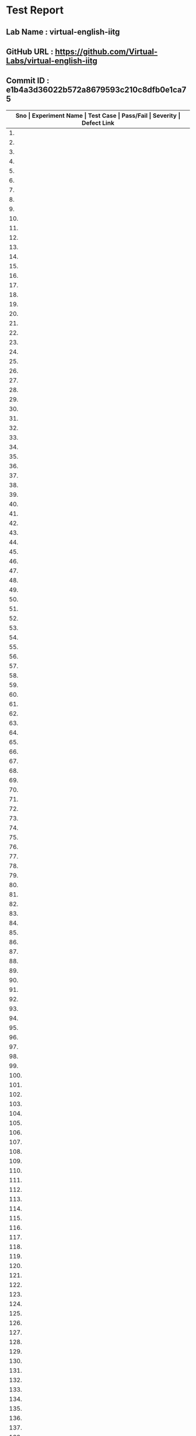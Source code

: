 * Test Report
** Lab Name : virtual-english-iitg
** GitHub URL : https://github.com/Virtual-Labs/virtual-english-iitg
** Commit ID : e1b4a3d36022b572a8679593c210c8dfb0e1ca75

|---------------------------------------------------------------------------------------------------------------------------------------------------|
| *Sno   |  Experiment Name                 |  Test Case                                           |  Pass/Fail   |  Severity     | Defect Link*    |
|---------------------------------------------------------------------------------------------------------------------------------------------------|
| 1.     |  Technical                       |  [[https://github.com/Virtual-Labs/virtual-english-iitg/blob/master/test-cases/integration_test-cases/Technical/Technical_Communication_01_Usability_smk.org][Technical_Communication_01_Usability_smk.org]]        |              |               |                 |
|---------------------------------------------------------------------------------------------------------------------------------------------------|
| 2.     |  Technical                       |  [[https://github.com/Virtual-Labs/virtual-english-iitg/blob/master/test-cases/integration_test-cases/Technical/Technical_Communication_02_Theory_smk.org][Technical_Communication_02_Theory_smk.org]]           |              |               |                 |
|---------------------------------------------------------------------------------------------------------------------------------------------------|
| 3.     |  Technical                       |  [[https://github.com/Virtual-Labs/virtual-english-iitg/blob/master/test-cases/integration_test-cases/Technical/Technical_Communication_03_Procedure_smk.org][Technical_Communication_03_Procedure_smk.org]]        |              |               |                 |
|---------------------------------------------------------------------------------------------------------------------------------------------------|
| 4.     |  Technical                       |  [[https://github.com/Virtual-Labs/virtual-english-iitg/blob/master/test-cases/integration_test-cases/Technical/Technical_Communication_04_Reference_smk.org][Technical_Communication_04_Reference_smk.org]]        |              |               |                 |
|---------------------------------------------------------------------------------------------------------------------------------------------------|
| 5.     |  Technical                       |  [[https://github.com/Virtual-Labs/virtual-english-iitg/blob/master/test-cases/integration_test-cases/Technical/Technical_Communication_05_SelfEvaluation_smk.org][Technical_Communication_05_SelfEvaluation_smk.org]]   |              |               |                 |
|---------------------------------------------------------------------------------------------------------------------------------------------------|
| 6.     |  Technical                       |  [[https://github.com/Virtual-Labs/virtual-english-iitg/blob/master/test-cases/integration_test-cases/Technical/Technical_Communication_06_SelfEvaluation_VerbEquivalent_p1.org][Technical_Communication_06_SelfEvaluation_VerbEquivalent_p1.org]]  |              |               |                 |
|---------------------------------------------------------------------------------------------------------------------------------------------------|
| 7.     |  Technical                       |  [[https://github.com/Virtual-Labs/virtual-english-iitg/blob/master/test-cases/integration_test-cases/Technical/Technical_Communication_07_SelfEvaluation_VerbEquivalent_p1.org][Technical_Communication_07_SelfEvaluation_VerbEquivalent_p1.org]]  |              |               |                 |
|---------------------------------------------------------------------------------------------------------------------------------------------------|
| 8.     |  Technical                       |  [[https://github.com/Virtual-Labs/virtual-english-iitg/blob/master/test-cases/integration_test-cases/Technical/Technical_Communication_08_SelfEvaluation_VerbEquivalent_p2.org][Technical_Communication_08_SelfEvaluation_VerbEquivalent_p2.org]]  |              |               |                 |
|---------------------------------------------------------------------------------------------------------------------------------------------------|
| 9.     |  Technical                       |  [[https://github.com/Virtual-Labs/virtual-english-iitg/blob/master/test-cases/integration_test-cases/Technical/Technical_Communication_09_SelfEvaluation_VerbEquivalent_p2.org][Technical_Communication_09_SelfEvaluation_VerbEquivalent_p2.org]]  |              |               |                 |
|---------------------------------------------------------------------------------------------------------------------------------------------------|
| 10.    |  Technical                       |  [[https://github.com/Virtual-Labs/virtual-english-iitg/blob/master/test-cases/integration_test-cases/Technical/Technical_Communication_10_SelfEvaluation_VerbEquivalent_p1.org][Technical_Communication_10_SelfEvaluation_VerbEquivalent_p1.org]]  |              |               |                 |
|---------------------------------------------------------------------------------------------------------------------------------------------------|
| 11.    |  Technical                       |  [[https://github.com/Virtual-Labs/virtual-english-iitg/blob/master/test-cases/integration_test-cases/Technical/Technical_Communication_11_SelfEvaluation_VerbEquivalent_p2.org][Technical_Communication_11_SelfEvaluation_VerbEquivalent_p2.org]]  |              |               |                 |
|---------------------------------------------------------------------------------------------------------------------------------------------------|
| 12.    |  Technical                       |  [[https://github.com/Virtual-Labs/virtual-english-iitg/blob/master/test-cases/integration_test-cases/Technical/Technical_Communication_12_SelfEvaluation_VerbEquivalent_p2.org][Technical_Communication_12_SelfEvaluation_VerbEquivalent_p2.org]]  |              |               |                 |
|---------------------------------------------------------------------------------------------------------------------------------------------------|
| 13.    |  Technical                       |  [[https://github.com/Virtual-Labs/virtual-english-iitg/blob/master/test-cases/integration_test-cases/Technical/Technical_Communication_13_SelfEvaluation_VerbEquivalent_p1.org][Technical_Communication_13_SelfEvaluation_VerbEquivalent_p1.org]]  |              |               |                 |
|---------------------------------------------------------------------------------------------------------------------------------------------------|
| 14.    |  Technical                       |  [[https://github.com/Virtual-Labs/virtual-english-iitg/blob/master/test-cases/integration_test-cases/Technical/Technical_Communication_14_SelfEvaluation_VerbEquivalent_p2.org][Technical_Communication_14_SelfEvaluation_VerbEquivalent_p2.org]]  |              |               |                 |
|---------------------------------------------------------------------------------------------------------------------------------------------------|
| 15.    |  Technical                       |  [[https://github.com/Virtual-Labs/virtual-english-iitg/blob/master/test-cases/integration_test-cases/Technical/Technical_Communication_15_SelfEvaluation_VerbEquivalent_p1.org][Technical_Communication_15_SelfEvaluation_VerbEquivalent_p1.org]]  |              |               |                 |
|---------------------------------------------------------------------------------------------------------------------------------------------------|
| 16.    |  Technical                       |  [[https://github.com/Virtual-Labs/virtual-english-iitg/blob/master/test-cases/integration_test-cases/Technical/Technical_Communication_16_SelfEvaluation_VerbEquivalent_p2.org][Technical_Communication_16_SelfEvaluation_VerbEquivalent_p2.org]]  |              |               |                 |
|---------------------------------------------------------------------------------------------------------------------------------------------------|
| 17.    |  Technical                       |  [[https://github.com/Virtual-Labs/virtual-english-iitg/blob/master/test-cases/integration_test-cases/Technical/Technical_Communication_17_SelfEvaluation_VerbEquivalent_p1.org][Technical_Communication_17_SelfEvaluation_VerbEquivalent_p1.org]]  |              |               |                 |
|---------------------------------------------------------------------------------------------------------------------------------------------------|
| 18.    |  Technical                       |  [[https://github.com/Virtual-Labs/virtual-english-iitg/blob/master/test-cases/integration_test-cases/Technical/Technical_Communication_18_SelfEvaluation_VerbEquivalent_p2.org][Technical_Communication_18_SelfEvaluation_VerbEquivalent_p2.org]]  |              |               |                 |
|---------------------------------------------------------------------------------------------------------------------------------------------------|
| 19.    |  Technical                       |  [[https://github.com/Virtual-Labs/virtual-english-iitg/blob/master/test-cases/integration_test-cases/Technical/Technical_Communication_19_SelfEvaluation_ConciseEquivalent_p1.org][Technical_Communication_19_SelfEvaluation_ConciseEquivalent_p1.org]]  |              |               |                 |
|---------------------------------------------------------------------------------------------------------------------------------------------------|
| 20.    |  Technical                       |  [[https://github.com/Virtual-Labs/virtual-english-iitg/blob/master/test-cases/integration_test-cases/Technical/Technical_Communication_20_SelfEvaluation_ConciseEquivalent_p1.org][Technical_Communication_20_SelfEvaluation_ConciseEquivalent_p1.org]]  |              |               |                 |
|---------------------------------------------------------------------------------------------------------------------------------------------------|
| 21.    |  Technical                       |  [[https://github.com/Virtual-Labs/virtual-english-iitg/blob/master/test-cases/integration_test-cases/Technical/Technical_Communication_21_SelfEvaluation_ConciseEquivalent_p2.org][Technical_Communication_21_SelfEvaluation_ConciseEquivalent_p2.org]]  |              |               |                 |
|---------------------------------------------------------------------------------------------------------------------------------------------------|
| 22.    |  Technical                       |  [[https://github.com/Virtual-Labs/virtual-english-iitg/blob/master/test-cases/integration_test-cases/Technical/Technical_Communication_22_SelfEvaluation_ConciseEquivalent_p2.org][Technical_Communication_22_SelfEvaluation_ConciseEquivalent_p2.org]]  |              |               |                 |
|---------------------------------------------------------------------------------------------------------------------------------------------------|
| 23.    |  Technical                       |  [[https://github.com/Virtual-Labs/virtual-english-iitg/blob/master/test-cases/integration_test-cases/Technical/Technical_Communication_23_SelfEvaluation_ConciseEquivalent_p1.org][Technical_Communication_23_SelfEvaluation_ConciseEquivalent_p1.org]]  |              |               |                 |
|---------------------------------------------------------------------------------------------------------------------------------------------------|
| 24.    |  Technical                       |  [[https://github.com/Virtual-Labs/virtual-english-iitg/blob/master/test-cases/integration_test-cases/Technical/Technical_Communication_24_SelfEvaluation_ConciseEquivalent_p2.org][Technical_Communication_24_SelfEvaluation_ConciseEquivalent_p2.org]]  |              |               |                 |
|---------------------------------------------------------------------------------------------------------------------------------------------------|
| 25.    |  Technical                       |  [[https://github.com/Virtual-Labs/virtual-english-iitg/blob/master/test-cases/integration_test-cases/Technical/Technical_Communication_25_SelfEvaluation_ConciseEquivalent_p2.org][Technical_Communication_25_SelfEvaluation_ConciseEquivalent_p2.org]]  |              |               |                 |
|---------------------------------------------------------------------------------------------------------------------------------------------------|
| 26.    |  Technical                       |  [[https://github.com/Virtual-Labs/virtual-english-iitg/blob/master/test-cases/integration_test-cases/Technical/Technical_Communication_26_SelfEvaluation_ConciseEquivalent_p1.org][Technical_Communication_26_SelfEvaluation_ConciseEquivalent_p1.org]]  |              |               |                 |
|---------------------------------------------------------------------------------------------------------------------------------------------------|
| 27.    |  Technical                       |  [[https://github.com/Virtual-Labs/virtual-english-iitg/blob/master/test-cases/integration_test-cases/Technical/Technical_Communication_27_SelfEvaluation_ConciseEquivalent_p2.org][Technical_Communication_27_SelfEvaluation_ConciseEquivalent_p2.org]]  |              |               |                 |
|---------------------------------------------------------------------------------------------------------------------------------------------------|
| 28.    |  Technical                       |  [[https://github.com/Virtual-Labs/virtual-english-iitg/blob/master/test-cases/integration_test-cases/Technical/Technical_Communication_28_SelfEvaluation_ConciseEquivalent_p1.org][Technical_Communication_28_SelfEvaluation_ConciseEquivalent_p1.org]]  |              |               |                 |
|---------------------------------------------------------------------------------------------------------------------------------------------------|
| 29.    |  Technical                       |  [[https://github.com/Virtual-Labs/virtual-english-iitg/blob/master/test-cases/integration_test-cases/Technical/Technical_Communication_29_SelfEvaluation_ConciseEquivalent_p2.org][Technical_Communication_29_SelfEvaluation_ConciseEquivalent_p2.org]]  |              |               |                 |
|---------------------------------------------------------------------------------------------------------------------------------------------------|
| 30.    |  Technical                       |  [[https://github.com/Virtual-Labs/virtual-english-iitg/blob/master/test-cases/integration_test-cases/Technical/Technical_Communication_30_SelfEvaluation_ConciseEquivalent_p1.org][Technical_Communication_30_SelfEvaluation_ConciseEquivalent_p1.org]]  |              |               |                 |
|---------------------------------------------------------------------------------------------------------------------------------------------------|
| 31.    |  Technical                       |  [[https://github.com/Virtual-Labs/virtual-english-iitg/blob/master/test-cases/integration_test-cases/Technical/Technical_Communication_31_SelfEvaluation_ConciseEquivalent_p2.org][Technical_Communication_31_SelfEvaluation_ConciseEquivalent_p2.org]]  |              |               |                 |
|---------------------------------------------------------------------------------------------------------------------------------------------------|
| 32.    |  Technical                       |  [[https://github.com/Virtual-Labs/virtual-english-iitg/blob/master/test-cases/integration_test-cases/Technical/Technical_Communication_32_SelfEvaluation_FindingtheAdjective_p1.org][Technical_Communication_32_SelfEvaluation_FindingtheAdjective_p1.org]]  |              |               |                 |
|---------------------------------------------------------------------------------------------------------------------------------------------------|
| 33.    |  Technical                       |  [[https://github.com/Virtual-Labs/virtual-english-iitg/blob/master/test-cases/integration_test-cases/Technical/Technical_Communication_33_SelfEvaluation_FindingtheAdjective_p1.org][Technical_Communication_33_SelfEvaluation_FindingtheAdjective_p1.org]]  |              |               |                 |
|---------------------------------------------------------------------------------------------------------------------------------------------------|
| 34.    |  Technical                       |  [[https://github.com/Virtual-Labs/virtual-english-iitg/blob/master/test-cases/integration_test-cases/Technical/Technical_Communication_34_SelfEvaluation_FindingtheAdjective_p2.org][Technical_Communication_34_SelfEvaluation_FindingtheAdjective_p2.org]]  |              |               |                 |
|---------------------------------------------------------------------------------------------------------------------------------------------------|
| 35.    |  Technical                       |  [[https://github.com/Virtual-Labs/virtual-english-iitg/blob/master/test-cases/integration_test-cases/Technical/Technical_Communication_35_SelfEvaluation_FindingtheAdjective_p2.org][Technical_Communication_35_SelfEvaluation_FindingtheAdjective_p2.org]]  |              |               |                 |
|---------------------------------------------------------------------------------------------------------------------------------------------------|
| 36.    |  Technical                       |  [[https://github.com/Virtual-Labs/virtual-english-iitg/blob/master/test-cases/integration_test-cases/Technical/Technical_Communication_36_SelfEvaluation_FindingtheAdjective_p1.org][Technical_Communication_36_SelfEvaluation_FindingtheAdjective_p1.org]]  |              |               |                 |
|---------------------------------------------------------------------------------------------------------------------------------------------------|
| 37.    |  Technical                       |  [[https://github.com/Virtual-Labs/virtual-english-iitg/blob/master/test-cases/integration_test-cases/Technical/Technical_Communication_37_SelfEvaluation_FindingtheAdjective_p2.org][Technical_Communication_37_SelfEvaluation_FindingtheAdjective_p2.org]]  |              |               |                 |
|---------------------------------------------------------------------------------------------------------------------------------------------------|
| 38.    |  Technical                       |  [[https://github.com/Virtual-Labs/virtual-english-iitg/blob/master/test-cases/integration_test-cases/Technical/Technical_Communication_38_SelfEvaluation_FindingtheAdjective_p2.org][Technical_Communication_38_SelfEvaluation_FindingtheAdjective_p2.org]]  |              |               |                 |
|---------------------------------------------------------------------------------------------------------------------------------------------------|
| 39.    |  Technical                       |  [[https://github.com/Virtual-Labs/virtual-english-iitg/blob/master/test-cases/integration_test-cases/Technical/Technical_Communication_39_SelfEvaluation_FindingtheAdjective_p1.org][Technical_Communication_39_SelfEvaluation_FindingtheAdjective_p1.org]]  |              |               |                 |
|---------------------------------------------------------------------------------------------------------------------------------------------------|
| 40.    |  Technical                       |  [[https://github.com/Virtual-Labs/virtual-english-iitg/blob/master/test-cases/integration_test-cases/Technical/Technical_Communication_40_SelfEvaluation_FindingtheAdjective_p2.org][Technical_Communication_40_SelfEvaluation_FindingtheAdjective_p2.org]]  |              |               |                 |
|---------------------------------------------------------------------------------------------------------------------------------------------------|
| 41.    |  Technical                       |  [[https://github.com/Virtual-Labs/virtual-english-iitg/blob/master/test-cases/integration_test-cases/Technical/Technical_Communication_41_SelfEvaluation_FindingtheAdjective_p1.org][Technical_Communication_41_SelfEvaluation_FindingtheAdjective_p1.org]]  |              |               |                 |
|---------------------------------------------------------------------------------------------------------------------------------------------------|
| 42.    |  Technical                       |  [[https://github.com/Virtual-Labs/virtual-english-iitg/blob/master/test-cases/integration_test-cases/Technical/Technical_Communication_42_SelfEvaluation_FindingtheAdjective_p2.org][Technical_Communication_42_SelfEvaluation_FindingtheAdjective_p2.org]]  |              |               |                 |
|---------------------------------------------------------------------------------------------------------------------------------------------------|
| 43.    |  Technical                       |  [[https://github.com/Virtual-Labs/virtual-english-iitg/blob/master/test-cases/integration_test-cases/Technical/Technical_Communication_43_SelfEvaluation_FindingtheAdjective_p1.org][Technical_Communication_43_SelfEvaluation_FindingtheAdjective_p1.org]]  |              |               |                 |
|---------------------------------------------------------------------------------------------------------------------------------------------------|
| 44.    |  Technical                       |  [[https://github.com/Virtual-Labs/virtual-english-iitg/blob/master/test-cases/integration_test-cases/Technical/Technical_Communication_44_SelfEvaluation_FindingtheAdjective_p2.org][Technical_Communication_44_SelfEvaluation_FindingtheAdjective_p2.org]]  |              |               |                 |
|---------------------------------------------------------------------------------------------------------------------------------------------------|
| 45.    |  Technical                       |  [[https://github.com/Virtual-Labs/virtual-english-iitg/blob/master/test-cases/integration_test-cases/Technical/Technical_Communication_45_SelfEvaluation_FindingtheAdjective_p2.org][Technical_Communication_45_SelfEvaluation_FindingtheAdjective_p2.org]]  |              |               |                 |
|---------------------------------------------------------------------------------------------------------------------------------------------------|
| 46.    |  Technical                       |  [[https://github.com/Virtual-Labs/virtual-english-iitg/blob/master/test-cases/integration_test-cases/Technical/Technical_Communication_46_SelfEvaluation_ Matching synonyms_p1.org][Technical_Communication_46_SelfEvaluation_ Matching synonyms_p1.org]]  |              |               |                 |
|---------------------------------------------------------------------------------------------------------------------------------------------------|
| 47.    |  Technical                       |  [[https://github.com/Virtual-Labs/virtual-english-iitg/blob/master/test-cases/integration_test-cases/Technical/Technical_Communication_47_SelfEvaluation_ Matchingsynonyms_p1.org][Technical_Communication_47_SelfEvaluation_ Matchingsynonyms_p1.org]]  |              |               |                 |
|---------------------------------------------------------------------------------------------------------------------------------------------------|
| 48.    |  Technical                       |  [[https://github.com/Virtual-Labs/virtual-english-iitg/blob/master/test-cases/integration_test-cases/Technical/Technical_Communication_48_SelfEvaluation_ Matchingsynonyms_p2.org][Technical_Communication_48_SelfEvaluation_ Matchingsynonyms_p2.org]]  |              |               |                 |
|---------------------------------------------------------------------------------------------------------------------------------------------------|
| 49.    |  Technical                       |  [[https://github.com/Virtual-Labs/virtual-english-iitg/blob/master/test-cases/integration_test-cases/Technical/Technical_Communication_49_SelfEvaluation_ Matchingsynonyms_p2.org][Technical_Communication_49_SelfEvaluation_ Matchingsynonyms_p2.org]]  |              |               |                 |
|---------------------------------------------------------------------------------------------------------------------------------------------------|
| 50.    |  Technical                       |  [[https://github.com/Virtual-Labs/virtual-english-iitg/blob/master/test-cases/integration_test-cases/Technical/Technical_Communication_50_SelfEvaluation_ Matchingsynonyms_p2.org][Technical_Communication_50_SelfEvaluation_ Matchingsynonyms_p2.org]]  |              |               |                 |
|---------------------------------------------------------------------------------------------------------------------------------------------------|
| 51.    |  Technical                       |  [[https://github.com/Virtual-Labs/virtual-english-iitg/blob/master/test-cases/integration_test-cases/Technical/Technical_Communication_51_SelfEvaluation_ TermsMatching_p1.org][Technical_Communication_51_SelfEvaluation_ TermsMatching_p1.org]]  |              |               |                 |
|---------------------------------------------------------------------------------------------------------------------------------------------------|
| 52.    |  Technical                       |  [[https://github.com/Virtual-Labs/virtual-english-iitg/blob/master/test-cases/integration_test-cases/Technical/Technical_Communication_52_SelfEvaluation_ TermsMatching_p1.org][Technical_Communication_52_SelfEvaluation_ TermsMatching_p1.org]]  |              |               |                 |
|---------------------------------------------------------------------------------------------------------------------------------------------------|
| 53.    |  Technical                       |  [[https://github.com/Virtual-Labs/virtual-english-iitg/blob/master/test-cases/integration_test-cases/Technical/Technical_Communication_53_SelfEvaluation_ TermsMatching_p2.org][Technical_Communication_53_SelfEvaluation_ TermsMatching_p2.org]]  |              |               |                 |
|---------------------------------------------------------------------------------------------------------------------------------------------------|
| 54.    |  Technical                       |  [[https://github.com/Virtual-Labs/virtual-english-iitg/blob/master/test-cases/integration_test-cases/Technical/Technical_Communication_54_SelfEvaluation_ TermsMatching_p2.org][Technical_Communication_54_SelfEvaluation_ TermsMatching_p2.org]]  |              |               |                 |
|---------------------------------------------------------------------------------------------------------------------------------------------------|
| 55.    |  Technical                       |  [[https://github.com/Virtual-Labs/virtual-english-iitg/blob/master/test-cases/integration_test-cases/Technical/Technical_Communication_55_SelfEvaluation_ TermsMatching_p2.org][Technical_Communication_55_SelfEvaluation_ TermsMatching_p2.org]]  |              |               |                 |
|---------------------------------------------------------------------------------------------------------------------------------------------------|
| 56.    |  Technical                       |  [[https://github.com/Virtual-Labs/virtual-english-iitg/blob/master/test-cases/integration_test-cases/Technical/Technical_Communication_56_SelfEvaluation_ Findingcorrectmeanings_p1.org][Technical_Communication_56_SelfEvaluation_ Findingcorrectmeanings_p1.org]]  |              |               |                 |
|---------------------------------------------------------------------------------------------------------------------------------------------------|
| 57.    |  Technical                       |  [[https://github.com/Virtual-Labs/virtual-english-iitg/blob/master/test-cases/integration_test-cases/Technical/Technical_Communication_57_SelfEvaluation_ Findingcorrectmeanings_p1.org][Technical_Communication_57_SelfEvaluation_ Findingcorrectmeanings_p1.org]]  |              |               |                 |
|---------------------------------------------------------------------------------------------------------------------------------------------------|
| 58.    |  Technical                       |  [[https://github.com/Virtual-Labs/virtual-english-iitg/blob/master/test-cases/integration_test-cases/Technical/Technical_Communication_58_SelfEvaluation_ Findingcorrectmeanings_p2.org][Technical_Communication_58_SelfEvaluation_ Findingcorrectmeanings_p2.org]]  |              |               |                 |
|---------------------------------------------------------------------------------------------------------------------------------------------------|
| 59.    |  Technical                       |  [[https://github.com/Virtual-Labs/virtual-english-iitg/blob/master/test-cases/integration_test-cases/Technical/Technical_Communication_59_SelfEvaluation_ Findingcorrectmeanings_p2.org][Technical_Communication_59_SelfEvaluation_ Findingcorrectmeanings_p2.org]]  |              |               |                 |
|---------------------------------------------------------------------------------------------------------------------------------------------------|
| 60.    |  Technical                       |  [[https://github.com/Virtual-Labs/virtual-english-iitg/blob/master/test-cases/integration_test-cases/Technical/Technical_Communication_60_SelfEvaluation_ Findingcorrectmeanings_p2.org][Technical_Communication_60_SelfEvaluation_ Findingcorrectmeanings_p2.org]]  |              |               |                 |
|---------------------------------------------------------------------------------------------------------------------------------------------------|
| 61.    |  CommunicationSkills             |  [[https://github.com/Virtual-Labs/virtual-english-iitg/blob/master/test-cases/integration_test-cases/CommunicationSkills/CommunicationSkills_01_Usability_smk.org][CommunicationSkills_01_Usability_smk.org]]            |              |               |                 |
|---------------------------------------------------------------------------------------------------------------------------------------------------|
| 62.    |  CommunicationSkills             |  [[https://github.com/Virtual-Labs/virtual-english-iitg/blob/master/test-cases/integration_test-cases/CommunicationSkills/CommunicationSkills_02_Theory_smk.org][CommunicationSkills_02_Theory_smk.org]]               |              |               |                 |
|---------------------------------------------------------------------------------------------------------------------------------------------------|
| 63.    |  CommunicationSkills             |  [[https://github.com/Virtual-Labs/virtual-english-iitg/blob/master/test-cases/integration_test-cases/CommunicationSkills/CommunicationSkills_03_Procedure_smk.org][CommunicationSkills_03_Procedure_smk.org]]            |              |               |                 |
|---------------------------------------------------------------------------------------------------------------------------------------------------|
| 64.    |  CommunicationSkills             |  [[https://github.com/Virtual-Labs/virtual-english-iitg/blob/master/test-cases/integration_test-cases/CommunicationSkills/CommunicationSkills_04_Reference_smk.org][CommunicationSkills_04_Reference_smk.org]]            |              |               |                 |
|---------------------------------------------------------------------------------------------------------------------------------------------------|
| 65.    |  CommunicationSkills             |  [[https://github.com/Virtual-Labs/virtual-english-iitg/blob/master/test-cases/integration_test-cases/CommunicationSkills/CommunicationSkills_05_SelfEvaluation_smk.org][CommunicationSkills_05_SelfEvaluation_smk.org]]       |              |               |                 |
|---------------------------------------------------------------------------------------------------------------------------------------------------|
| 66.    |  CommunicationSkills             |  [[https://github.com/Virtual-Labs/virtual-english-iitg/blob/master/test-cases/integration_test-cases/CommunicationSkills/CommunicationSkills_06_SelfEvaluation_Matchingtheemotionswiththefacialexpressions_p1.org][CommunicationSkills_06_SelfEvaluation_Matchingtheemotionswiththefacialexpressions_p1.org]]  |              |               |                 |
|---------------------------------------------------------------------------------------------------------------------------------------------------|
| 67.    |  CommunicationSkills             |  [[https://github.com/Virtual-Labs/virtual-english-iitg/blob/master/test-cases/integration_test-cases/CommunicationSkills/CommunicationSkills_07_SelfEvaluation_Matchingtheemotionswiththefacialexpressions_p1.org][CommunicationSkills_07_SelfEvaluation_Matchingtheemotionswiththefacialexpressions_p1.org]]  |              |               |                 |
|---------------------------------------------------------------------------------------------------------------------------------------------------|
| 68.    |  CommunicationSkills             |  [[https://github.com/Virtual-Labs/virtual-english-iitg/blob/master/test-cases/integration_test-cases/CommunicationSkills/CommunicationSkills_08_SelfEvaluation_Matchingtheemotionswiththefacialexpressions_p2.org][CommunicationSkills_08_SelfEvaluation_Matchingtheemotionswiththefacialexpressions_p2.org]]  |              |               |                 |
|---------------------------------------------------------------------------------------------------------------------------------------------------|
| 69.    |  CommunicationSkills             |  [[https://github.com/Virtual-Labs/virtual-english-iitg/blob/master/test-cases/integration_test-cases/CommunicationSkills/CommunicationSkills_09_SelfEvaluation_Matchingtheemotionswiththefacialexpressions_p2.org][CommunicationSkills_09_SelfEvaluation_Matchingtheemotionswiththefacialexpressions_p2.org]]  |              |               |                 |
|---------------------------------------------------------------------------------------------------------------------------------------------------|
| 70.    |  CommunicationSkills             |  [[https://github.com/Virtual-Labs/virtual-english-iitg/blob/master/test-cases/integration_test-cases/CommunicationSkills/CommunicationSkills_10_SelfEvaluation_Matchingtheemotionswiththefacialexpressions_p2.org][CommunicationSkills_10_SelfEvaluation_Matchingtheemotionswiththefacialexpressions_p2.org]]  |              |               |                 |
|---------------------------------------------------------------------------------------------------------------------------------------------------|
| 71.    |  CommunicationSkills             |  [[https://github.com/Virtual-Labs/virtual-english-iitg/blob/master/test-cases/integration_test-cases/CommunicationSkills/CommunicationSkills_11_SelfEvaluation_Matchingtheidiomsorphraseswiththeirmeanings_p1.org][CommunicationSkills_11_SelfEvaluation_Matchingtheidiomsorphraseswiththeirmeanings_p1.org]]  |              |               |                 |
|---------------------------------------------------------------------------------------------------------------------------------------------------|
| 72.    |  CommunicationSkills             |  [[https://github.com/Virtual-Labs/virtual-english-iitg/blob/master/test-cases/integration_test-cases/CommunicationSkills/CommunicationSkills_12_SelfEvaluation_Matchingtheidiomsorphraseswiththeirmeanings_p1.org][CommunicationSkills_12_SelfEvaluation_Matchingtheidiomsorphraseswiththeirmeanings_p1.org]]  |              |               |                 |
|---------------------------------------------------------------------------------------------------------------------------------------------------|
| 73.    |  CommunicationSkills             |  [[https://github.com/Virtual-Labs/virtual-english-iitg/blob/master/test-cases/integration_test-cases/CommunicationSkills/CommunicationSkills_13_SelfEvaluation_Matchingtheidiomsorphraseswiththeirmeanings_p2.org][CommunicationSkills_13_SelfEvaluation_Matchingtheidiomsorphraseswiththeirmeanings_p2.org]]  |              |               |                 |
|---------------------------------------------------------------------------------------------------------------------------------------------------|
| 74.    |  CommunicationSkills             |  [[https://github.com/Virtual-Labs/virtual-english-iitg/blob/master/test-cases/integration_test-cases/CommunicationSkills/CommunicationSkills_14_SelfEvaluation_Matchingtheidiomsorphraseswiththeirmeanings_p2.org][CommunicationSkills_14_SelfEvaluation_Matchingtheidiomsorphraseswiththeirmeanings_p2.org]]  |              |               |                 |
|---------------------------------------------------------------------------------------------------------------------------------------------------|
| 75.    |  CommunicationSkills             |  [[https://github.com/Virtual-Labs/virtual-english-iitg/blob/master/test-cases/integration_test-cases/CommunicationSkills/CommunicationSkills_15_SelfEvaluation_Matchingtheidiomsorphraseswiththeirmeanings_p2.org][CommunicationSkills_15_SelfEvaluation_Matchingtheidiomsorphraseswiththeirmeanings_p2.org]]  |              |               |                 |
|---------------------------------------------------------------------------------------------------------------------------------------------------|
| 76.    |  CommunicationSkills             |  [[https://github.com/Virtual-Labs/virtual-english-iitg/blob/master/test-cases/integration_test-cases/CommunicationSkills/CommunicationSkills_16_SelfEvaluation_Contextmatching_p1.org][CommunicationSkills_16_SelfEvaluation_Contextmatching_p1.org]]  |              |               |                 |
|---------------------------------------------------------------------------------------------------------------------------------------------------|
| 77.    |  CommunicationSkills             |  [[https://github.com/Virtual-Labs/virtual-english-iitg/blob/master/test-cases/integration_test-cases/CommunicationSkills/CommunicationSkills_17_SelfEvaluation_Contextmatching_p1.org][CommunicationSkills_17_SelfEvaluation_Contextmatching_p1.org]]  |              |               |                 |
|---------------------------------------------------------------------------------------------------------------------------------------------------|
| 78.    |  CommunicationSkills             |  [[https://github.com/Virtual-Labs/virtual-english-iitg/blob/master/test-cases/integration_test-cases/CommunicationSkills/CommunicationSkills_18_SelfEvaluation_Contextmatching_p2.org][CommunicationSkills_18_SelfEvaluation_Contextmatching_p2.org]]  |              |               |                 |
|---------------------------------------------------------------------------------------------------------------------------------------------------|
| 79.    |  CommunicationSkills             |  [[https://github.com/Virtual-Labs/virtual-english-iitg/blob/master/test-cases/integration_test-cases/CommunicationSkills/CommunicationSkills_19_SelfEvaluation_Contextmatching_p2.org][CommunicationSkills_19_SelfEvaluation_Contextmatching_p2.org]]  |              |               |                 |
|---------------------------------------------------------------------------------------------------------------------------------------------------|
| 80.    |  CommunicationSkills             |  [[https://github.com/Virtual-Labs/virtual-english-iitg/blob/master/test-cases/integration_test-cases/CommunicationSkills/CommunicationSkills_20_SelfEvaluation_Contextmatching_p2.org][CommunicationSkills_20_SelfEvaluation_Contextmatching_p2.org]]  |              |               |                 |
|---------------------------------------------------------------------------------------------------------------------------------------------------|
| 81.    |  CommunicationSkills             |  [[https://github.com/Virtual-Labs/virtual-english-iitg/blob/master/test-cases/integration_test-cases/CommunicationSkills/CommunicationSkills_21_SelfEvaluation_Selectingtheappropriatespeechstyle_p1.org][CommunicationSkills_21_SelfEvaluation_Selectingtheappropriatespeechstyle_p1.org]]  |              |               |                 |
|---------------------------------------------------------------------------------------------------------------------------------------------------|
| 82.    |  CommunicationSkills             |  [[https://github.com/Virtual-Labs/virtual-english-iitg/blob/master/test-cases/integration_test-cases/CommunicationSkills/CommunicationSkills_22_SelfEvaluation_Selectingtheappropriatespeechstyle_p1.org][CommunicationSkills_22_SelfEvaluation_Selectingtheappropriatespeechstyle_p1.org]]  |              |               |                 |
|---------------------------------------------------------------------------------------------------------------------------------------------------|
| 83.    |  CommunicationSkills             |  [[https://github.com/Virtual-Labs/virtual-english-iitg/blob/master/test-cases/integration_test-cases/CommunicationSkills/CommunicationSkills_23_SelfEvaluation_Selectingtheappropriatespeechstyle_p2.org][CommunicationSkills_23_SelfEvaluation_Selectingtheappropriatespeechstyle_p2.org]]  |              |               |                 |
|---------------------------------------------------------------------------------------------------------------------------------------------------|
| 84.    |  CommunicationSkills             |  [[https://github.com/Virtual-Labs/virtual-english-iitg/blob/master/test-cases/integration_test-cases/CommunicationSkills/CommunicationSkills_24_SelfEvaluation_Selectingtheappropriatespeechstyle_p2.org][CommunicationSkills_24_SelfEvaluation_Selectingtheappropriatespeechstyle_p2.org]]  |              |               |                 |
|---------------------------------------------------------------------------------------------------------------------------------------------------|
| 85.    |  CommunicationSkills             |  [[https://github.com/Virtual-Labs/virtual-english-iitg/blob/master/test-cases/integration_test-cases/CommunicationSkills/CommunicationSkills_25_SelfEvaluation_Selectingtheappropriatespeechstyle_p2.org][CommunicationSkills_25_SelfEvaluation_Selectingtheappropriatespeechstyle_p2.org]]  |              |               |                 |
|---------------------------------------------------------------------------------------------------------------------------------------------------|
| 86.    |  CommunicationSkills             |  [[https://github.com/Virtual-Labs/virtual-english-iitg/blob/master/test-cases/integration_test-cases/CommunicationSkills/CommunicationSkills_26_SelfEvaluation_Matchinglanguagesnippetswithappropriatesituations_p1.org][CommunicationSkills_26_SelfEvaluation_Matchinglanguagesnippetswithappropriatesituations_p1.org]]  |              |               |                 |
|---------------------------------------------------------------------------------------------------------------------------------------------------|
| 87.    |  CommunicationSkills             |  [[https://github.com/Virtual-Labs/virtual-english-iitg/blob/master/test-cases/integration_test-cases/CommunicationSkills/CommunicationSkills_27_SelfEvaluation_Matchinglanguagesnippetswithappropriatesituations_p1.org][CommunicationSkills_27_SelfEvaluation_Matchinglanguagesnippetswithappropriatesituations_p1.org]]  |              |               |                 |
|---------------------------------------------------------------------------------------------------------------------------------------------------|
| 88.    |  CommunicationSkills             |  [[https://github.com/Virtual-Labs/virtual-english-iitg/blob/master/test-cases/integration_test-cases/CommunicationSkills/CommunicationSkills_28_SelfEvaluation_Matchinglanguagesnippetswithappropriatesituations_p2.org][CommunicationSkills_28_SelfEvaluation_Matchinglanguagesnippetswithappropriatesituations_p2.org]]  |              |               |                 |
|---------------------------------------------------------------------------------------------------------------------------------------------------|
| 89.    |  CommunicationSkills             |  [[https://github.com/Virtual-Labs/virtual-english-iitg/blob/master/test-cases/integration_test-cases/CommunicationSkills/CommunicationSkills_29_SelfEvaluation_Matchinglanguagesnippetswithappropriatesituations_p2.org][CommunicationSkills_29_SelfEvaluation_Matchinglanguagesnippetswithappropriatesituations_p2.org]]  |              |               |                 |
|---------------------------------------------------------------------------------------------------------------------------------------------------|
| 90.    |  CommunicationSkills             |  [[https://github.com/Virtual-Labs/virtual-english-iitg/blob/master/test-cases/integration_test-cases/CommunicationSkills/CommunicationSkills_30_SelfEvaluation_Matchinglanguagesnippetswithappropriatesituations_p2.org][CommunicationSkills_30_SelfEvaluation_Matchinglanguagesnippetswithappropriatesituations_p2.org]]  |              |               |                 |
|---------------------------------------------------------------------------------------------------------------------------------------------------|
| 91.    |  CommunicationSkills             |  [[https://github.com/Virtual-Labs/virtual-english-iitg/blob/master/test-cases/integration_test-cases/CommunicationSkills/CommunicationSkills_31_SelfEvaluation_Writingquestiontags_p1.org][CommunicationSkills_31_SelfEvaluation_Writingquestiontags_p1.org]]  |              |               |                 |
|---------------------------------------------------------------------------------------------------------------------------------------------------|
| 92.    |  CommunicationSkills             |  [[https://github.com/Virtual-Labs/virtual-english-iitg/blob/master/test-cases/integration_test-cases/CommunicationSkills/CommunicationSkills_32_SelfEvaluation_Writingquestiontags_p1.org][CommunicationSkills_32_SelfEvaluation_Writingquestiontags_p1.org]]  |              |               |                 |
|---------------------------------------------------------------------------------------------------------------------------------------------------|
| 93.    |  CommunicationSkills             |  [[https://github.com/Virtual-Labs/virtual-english-iitg/blob/master/test-cases/integration_test-cases/CommunicationSkills/CommunicationSkills_33_SelfEvaluation_Writingquestiontags_p2.org][CommunicationSkills_33_SelfEvaluation_Writingquestiontags_p2.org]]  |              |               |                 |
|---------------------------------------------------------------------------------------------------------------------------------------------------|
| 94.    |  CommunicationSkills             |  [[https://github.com/Virtual-Labs/virtual-english-iitg/blob/master/test-cases/integration_test-cases/CommunicationSkills/CommunicationSkills_34_SelfEvaluation_Writingquestiontags_p2.org][CommunicationSkills_34_SelfEvaluation_Writingquestiontags_p2.org]]  |              |               |                 |
|---------------------------------------------------------------------------------------------------------------------------------------------------|
| 95.    |  CommunicationSkills             |  [[https://github.com/Virtual-Labs/virtual-english-iitg/blob/master/test-cases/integration_test-cases/CommunicationSkills/CommunicationSkills_35_SelfEvaluation_Writingquestiontags_p1.org][CommunicationSkills_35_SelfEvaluation_Writingquestiontags_p1.org]]  |              |               |                 |
|---------------------------------------------------------------------------------------------------------------------------------------------------|
| 96.    |  CommunicationSkills             |  [[https://github.com/Virtual-Labs/virtual-english-iitg/blob/master/test-cases/integration_test-cases/CommunicationSkills/CommunicationSkills_36_SelfEvaluation_Writingquestiontags_p2.org][CommunicationSkills_36_SelfEvaluation_Writingquestiontags_p2.org]]  |              |               |                 |
|---------------------------------------------------------------------------------------------------------------------------------------------------|
| 97.    |  CommunicationSkills             |  [[https://github.com/Virtual-Labs/virtual-english-iitg/blob/master/test-cases/integration_test-cases/CommunicationSkills/CommunicationSkills_37_SelfEvaluation_Writingquestiontags_p2.org][CommunicationSkills_37_SelfEvaluation_Writingquestiontags_p2.org]]  |              |               |                 |
|---------------------------------------------------------------------------------------------------------------------------------------------------|
| 98.    |  CommunicationSkills             |  [[https://github.com/Virtual-Labs/virtual-english-iitg/blob/master/test-cases/integration_test-cases/CommunicationSkills/CommunicationSkills_38_SelfEvaluation_Writingquestiontags_p1.org][CommunicationSkills_38_SelfEvaluation_Writingquestiontags_p1.org]]  |              |               |                 |
|---------------------------------------------------------------------------------------------------------------------------------------------------|
| 99.    |  CommunicationSkills             |  [[https://github.com/Virtual-Labs/virtual-english-iitg/blob/master/test-cases/integration_test-cases/CommunicationSkills/CommunicationSkills_39_SelfEvaluation_Writingquestiontags_p2.org][CommunicationSkills_39_SelfEvaluation_Writingquestiontags_p2.org]]  |              |               |                 |
|---------------------------------------------------------------------------------------------------------------------------------------------------|
| 100.   |  CommunicationSkills             |  [[https://github.com/Virtual-Labs/virtual-english-iitg/blob/master/test-cases/integration_test-cases/CommunicationSkills/CommunicationSkills_40_SelfEvaluation_Writingquestiontags_p1.org][CommunicationSkills_40_SelfEvaluation_Writingquestiontags_p1.org]]  |              |               |                 |
|---------------------------------------------------------------------------------------------------------------------------------------------------|
| 101.   |  CommunicationSkills             |  [[https://github.com/Virtual-Labs/virtual-english-iitg/blob/master/test-cases/integration_test-cases/CommunicationSkills/CommunicationSkills_41_SelfEvaluation_Writingquestiontags_p2.org][CommunicationSkills_41_SelfEvaluation_Writingquestiontags_p2.org]]  |              |               |                 |
|---------------------------------------------------------------------------------------------------------------------------------------------------|
| 102.   |  CommunicationSkills             |  [[https://github.com/Virtual-Labs/virtual-english-iitg/blob/master/test-cases/integration_test-cases/CommunicationSkills/CommunicationSkills_42_SelfEvaluation_Writingquestiontags_p2.org][CommunicationSkills_42_SelfEvaluation_Writingquestiontags_p2.org]]  |              |               |                 |
|---------------------------------------------------------------------------------------------------------------------------------------------------|
| 103.   |  CommunicationSkills             |  [[https://github.com/Virtual-Labs/virtual-english-iitg/blob/master/test-cases/integration_test-cases/CommunicationSkills/CommunicationSkills_43_SelfEvaluation_Writingquestiontags_p2.org][CommunicationSkills_43_SelfEvaluation_Writingquestiontags_p2.org]]  |              |               |                 |
|---------------------------------------------------------------------------------------------------------------------------------------------------|
| 104.   |  Vocabulary                      |  [[https://github.com/Virtual-Labs/virtual-english-iitg/blob/master/test-cases/integration_test-cases/Vocabulary/Vocabulary_01_Usability_smk.org][Vocabulary_01_Usability_smk.org]]                     |              |               |                 |
|---------------------------------------------------------------------------------------------------------------------------------------------------|
| 105.   |  Vocabulary                      |  [[https://github.com/Virtual-Labs/virtual-english-iitg/blob/master/test-cases/integration_test-cases/Vocabulary/Vocabulary_02_Theory_smk.org][Vocabulary_02_Theory_smk.org]]                        |              |               |                 |
|---------------------------------------------------------------------------------------------------------------------------------------------------|
| 106.   |  Vocabulary                      |  [[https://github.com/Virtual-Labs/virtual-english-iitg/blob/master/test-cases/integration_test-cases/Vocabulary/Vocabulary_03_Procedure_smk.org][Vocabulary_03_Procedure_smk.org]]                     |              |               |                 |
|---------------------------------------------------------------------------------------------------------------------------------------------------|
| 107.   |  Vocabulary                      |  [[https://github.com/Virtual-Labs/virtual-english-iitg/blob/master/test-cases/integration_test-cases/Vocabulary/Vocabulary_04_Reference_smk.org][Vocabulary_04_Reference_smk.org]]                     |              |               |                 |
|---------------------------------------------------------------------------------------------------------------------------------------------------|
| 108.   |  Vocabulary                      |  [[https://github.com/Virtual-Labs/virtual-english-iitg/blob/master/test-cases/integration_test-cases/Vocabulary/Vocabulary_05_SelfEvaluation_smk.org][Vocabulary_05_SelfEvaluation_smk.org]]                |              |               |                 |
|---------------------------------------------------------------------------------------------------------------------------------------------------|
| 109.   |  Vocabulary                      |  [[https://github.com/Virtual-Labs/virtual-english-iitg/blob/master/test-cases/integration_test-cases/Vocabulary/Vocabulary_06_SelfEvaluation_Antonyms_p1.org][Vocabulary_06_SelfEvaluation_Antonyms_p1.org]]        |              |               |                 |
|---------------------------------------------------------------------------------------------------------------------------------------------------|
| 110.   |  Vocabulary                      |  [[https://github.com/Virtual-Labs/virtual-english-iitg/blob/master/test-cases/integration_test-cases/Vocabulary/Vocabulary_07_SelfEvaluation_Antonyms_p2.org][Vocabulary_07_SelfEvaluation_Antonyms_p2.org]]        |              |               |                 |
|---------------------------------------------------------------------------------------------------------------------------------------------------|
| 111.   |  Vocabulary                      |  [[https://github.com/Virtual-Labs/virtual-english-iitg/blob/master/test-cases/integration_test-cases/Vocabulary/Vocabulary_08_SelfEvaluation_Antonyms_p2.org][Vocabulary_08_SelfEvaluation_Antonyms_p2.org]]        |              |               |                 |
|---------------------------------------------------------------------------------------------------------------------------------------------------|
| 112.   |  Vocabulary                      |  [[https://github.com/Virtual-Labs/virtual-english-iitg/blob/master/test-cases/integration_test-cases/Vocabulary/Vocabulary_09_SelfEvaluation_Antonyms_p1.org][Vocabulary_09_SelfEvaluation_Antonyms_p1.org]]        |              |               |                 |
|---------------------------------------------------------------------------------------------------------------------------------------------------|
| 113.   |  Vocabulary                      |  [[https://github.com/Virtual-Labs/virtual-english-iitg/blob/master/test-cases/integration_test-cases/Vocabulary/Vocabulary_10_SelfEvaluation_Antonyms_p2.org][Vocabulary_10_SelfEvaluation_Antonyms_p2.org]]        |              |               |                 |
|---------------------------------------------------------------------------------------------------------------------------------------------------|
| 114.   |  Vocabulary                      |  [[https://github.com/Virtual-Labs/virtual-english-iitg/blob/master/test-cases/integration_test-cases/Vocabulary/Vocabulary_11_SelfEvaluation_Antonyms_p2.org][Vocabulary_11_SelfEvaluation_Antonyms_p2.org]]        |              |               |                 |
|---------------------------------------------------------------------------------------------------------------------------------------------------|
| 115.   |  Vocabulary                      |  [[https://github.com/Virtual-Labs/virtual-english-iitg/blob/master/test-cases/integration_test-cases/Vocabulary/Vocabulary_12_SelfEvaluation_Antonyms_p2.org][Vocabulary_12_SelfEvaluation_Antonyms_p2.org]]        |              |               |                 |
|---------------------------------------------------------------------------------------------------------------------------------------------------|
| 116.   |  Vocabulary                      |  [[https://github.com/Virtual-Labs/virtual-english-iitg/blob/master/test-cases/integration_test-cases/Vocabulary/Vocabulary_13_SelfEvaluation_Synonyms_smk.org][Vocabulary_13_SelfEvaluation_Synonyms_smk.org]]       |              |               |                 |
|---------------------------------------------------------------------------------------------------------------------------------------------------|
| 117.   |  Vocabulary                      |  [[https://github.com/Virtual-Labs/virtual-english-iitg/blob/master/test-cases/integration_test-cases/Vocabulary/Vocabulary_14_SelfEvaluation_Synonyms_p1.org][Vocabulary_14_SelfEvaluation_Synonyms_p1.org]]        |              |               |                 |
|---------------------------------------------------------------------------------------------------------------------------------------------------|
| 118.   |  Vocabulary                      |  [[https://github.com/Virtual-Labs/virtual-english-iitg/blob/master/test-cases/integration_test-cases/Vocabulary/Vocabulary_15_SelfEvaluation_Synonyms_p2.org][Vocabulary_15_SelfEvaluation_Synonyms_p2.org]]        |              |               |                 |
|---------------------------------------------------------------------------------------------------------------------------------------------------|
| 119.   |  Vocabulary                      |  [[https://github.com/Virtual-Labs/virtual-english-iitg/blob/master/test-cases/integration_test-cases/Vocabulary/Vocabulary_16_SelfEvaluation_Synonyms_p2.org][Vocabulary_16_SelfEvaluation_Synonyms_p2.org]]        |              |               |                 |
|---------------------------------------------------------------------------------------------------------------------------------------------------|
| 120.   |  Vocabulary                      |  [[https://github.com/Virtual-Labs/virtual-english-iitg/blob/master/test-cases/integration_test-cases/Vocabulary/Vocabulary_17_SelfEvaluation_Synonyms_p1.org][Vocabulary_17_SelfEvaluation_Synonyms_p1.org]]        |              |               |                 |
|---------------------------------------------------------------------------------------------------------------------------------------------------|
| 121.   |  Vocabulary                      |  [[https://github.com/Virtual-Labs/virtual-english-iitg/blob/master/test-cases/integration_test-cases/Vocabulary/Vocabulary_18_SelfEvaluation_Synonyms_p2.org][Vocabulary_18_SelfEvaluation_Synonyms_p2.org]]        |              |               |                 |
|---------------------------------------------------------------------------------------------------------------------------------------------------|
| 122.   |  Vocabulary                      |  [[https://github.com/Virtual-Labs/virtual-english-iitg/blob/master/test-cases/integration_test-cases/Vocabulary/Vocabulary_19_SelfEvaluation_Synonyms_p2.org][Vocabulary_19_SelfEvaluation_Synonyms_p2.org]]        |              |               |                 |
|---------------------------------------------------------------------------------------------------------------------------------------------------|
| 123.   |  Vocabulary                      |  [[https://github.com/Virtual-Labs/virtual-english-iitg/blob/master/test-cases/integration_test-cases/Vocabulary/Vocabulary_20_SelfEvaluation_Synonyms_p2.org][Vocabulary_20_SelfEvaluation_Synonyms_p2.org]]        |              |               |                 |
|---------------------------------------------------------------------------------------------------------------------------------------------------|
| 124.   |  Vocabulary                      |  [[https://github.com/Virtual-Labs/virtual-english-iitg/blob/master/test-cases/integration_test-cases/Vocabulary/Vocabulary_21_SelfEvaluation_Collectivenouns_p1.org][Vocabulary_21_SelfEvaluation_Collectivenouns_p1.org]]  |              |               |                 |
|---------------------------------------------------------------------------------------------------------------------------------------------------|
| 125.   |  Vocabulary                      |  [[https://github.com/Virtual-Labs/virtual-english-iitg/blob/master/test-cases/integration_test-cases/Vocabulary/Vocabulary_22_SelfEvaluation_Collectivenouns_p1.org][Vocabulary_22_SelfEvaluation_Collectivenouns_p1.org]]  |              |               |                 |
|---------------------------------------------------------------------------------------------------------------------------------------------------|
| 126.   |  Vocabulary                      |  [[https://github.com/Virtual-Labs/virtual-english-iitg/blob/master/test-cases/integration_test-cases/Vocabulary/Vocabulary_23_SelfEvaluation_Collectivenouns_p2.org][Vocabulary_23_SelfEvaluation_Collectivenouns_p2.org]]  |              |               |                 |
|---------------------------------------------------------------------------------------------------------------------------------------------------|
| 127.   |  Vocabulary                      |  [[https://github.com/Virtual-Labs/virtual-english-iitg/blob/master/test-cases/integration_test-cases/Vocabulary/Vocabulary_24_SelfEvaluation_Collectivenouns_p2.org][Vocabulary_24_SelfEvaluation_Collectivenouns_p2.org]]  |              |               |                 |
|---------------------------------------------------------------------------------------------------------------------------------------------------|
| 128.   |  Vocabulary                      |  [[https://github.com/Virtual-Labs/virtual-english-iitg/blob/master/test-cases/integration_test-cases/Vocabulary/Vocabulary_26_SelfEvaluation_Collectivenouns_p2.org][Vocabulary_26_SelfEvaluation_Collectivenouns_p2.org]]  |              |               |                 |
|---------------------------------------------------------------------------------------------------------------------------------------------------|
| 129.   |  Vocabulary                      |  [[https://github.com/Virtual-Labs/virtual-english-iitg/blob/master/test-cases/integration_test-cases/Vocabulary/Vocabulary_27_SelfEvaluation_Headwords_p1.org][Vocabulary_27_SelfEvaluation_Headwords_p1.org]]       |              |               |                 |
|---------------------------------------------------------------------------------------------------------------------------------------------------|
| 130.   |  Vocabulary                      |  [[https://github.com/Virtual-Labs/virtual-english-iitg/blob/master/test-cases/integration_test-cases/Vocabulary/Vocabulary_28_SelfEvaluation_Headwords_p1.org][Vocabulary_28_SelfEvaluation_Headwords_p1.org]]       |              |               |                 |
|---------------------------------------------------------------------------------------------------------------------------------------------------|
| 131.   |  Vocabulary                      |  [[https://github.com/Virtual-Labs/virtual-english-iitg/blob/master/test-cases/integration_test-cases/Vocabulary/Vocabulary_29_SelfEvaluation_Headwords_p2.org][Vocabulary_29_SelfEvaluation_Headwords_p2.org]]       |              |               |                 |
|---------------------------------------------------------------------------------------------------------------------------------------------------|
| 132.   |  Vocabulary                      |  [[https://github.com/Virtual-Labs/virtual-english-iitg/blob/master/test-cases/integration_test-cases/Vocabulary/Vocabulary_30_SelfEvaluation_Headwords_p2.org][Vocabulary_30_SelfEvaluation_Headwords_p2.org]]       |              |               |                 |
|---------------------------------------------------------------------------------------------------------------------------------------------------|
| 133.   |  Vocabulary                      |  [[https://github.com/Virtual-Labs/virtual-english-iitg/blob/master/test-cases/integration_test-cases/Vocabulary/Vocabulary_31_SelfEvaluation_Headwords_p2.org][Vocabulary_31_SelfEvaluation_Headwords_p2.org]]       |              |               |                 |
|---------------------------------------------------------------------------------------------------------------------------------------------------|
| 134.   |  Vocabulary                      |  [[https://github.com/Virtual-Labs/virtual-english-iitg/blob/master/test-cases/integration_test-cases/Vocabulary/Vocabulary_32_SelfEvaluation_Compoundwords_p1.org][Vocabulary_32_SelfEvaluation_Compoundwords_p1.org]]   |              |               |                 |
|---------------------------------------------------------------------------------------------------------------------------------------------------|
| 135.   |  Vocabulary                      |  [[https://github.com/Virtual-Labs/virtual-english-iitg/blob/master/test-cases/integration_test-cases/Vocabulary/Vocabulary_33_SelfEvaluation_Compoundwords_p1.org][Vocabulary_33_SelfEvaluation_Compoundwords_p1.org]]   |              |               |                 |
|---------------------------------------------------------------------------------------------------------------------------------------------------|
| 136.   |  Vocabulary                      |  [[https://github.com/Virtual-Labs/virtual-english-iitg/blob/master/test-cases/integration_test-cases/Vocabulary/Vocabulary_34_SelfEvaluation_Compoundwords_p2.org][Vocabulary_34_SelfEvaluation_Compoundwords_p2.org]]   |              |               |                 |
|---------------------------------------------------------------------------------------------------------------------------------------------------|
| 137.   |  Vocabulary                      |  [[https://github.com/Virtual-Labs/virtual-english-iitg/blob/master/test-cases/integration_test-cases/Vocabulary/Vocabulary_35_SelfEvaluation_Compoundwords_p2.org][Vocabulary_35_SelfEvaluation_Compoundwords_p2.org]]   |              |               |                 |
|---------------------------------------------------------------------------------------------------------------------------------------------------|
| 138.   |  Vocabulary                      |  [[https://github.com/Virtual-Labs/virtual-english-iitg/blob/master/test-cases/integration_test-cases/Vocabulary/Vocabulary_36_SelfEvaluation_Compoundwords_p2.org][Vocabulary_36_SelfEvaluation_Compoundwords_p2.org]]   |              |               |                 |
|---------------------------------------------------------------------------------------------------------------------------------------------------|
| 139.   |  Vocabulary                      |  [[https://github.com/Virtual-Labs/virtual-english-iitg/blob/master/test-cases/integration_test-cases/Vocabulary/Vocabulary_37_SelfEvaluation_WordJumble_p1.org][Vocabulary_37_SelfEvaluation_WordJumble_p1.org]]      |              |               |                 |
|---------------------------------------------------------------------------------------------------------------------------------------------------|
| 140.   |  Vocabulary                      |  [[https://github.com/Virtual-Labs/virtual-english-iitg/blob/master/test-cases/integration_test-cases/Vocabulary/Vocabulary_38_SelfEvaluation_WordJumble_p1.org][Vocabulary_38_SelfEvaluation_WordJumble_p1.org]]      |              |               |                 |
|---------------------------------------------------------------------------------------------------------------------------------------------------|
| 141.   |  Vocabulary                      |  [[https://github.com/Virtual-Labs/virtual-english-iitg/blob/master/test-cases/integration_test-cases/Vocabulary/Vocabulary_39_SelfEvaluation_WordJumble_p2.org][Vocabulary_39_SelfEvaluation_WordJumble_p2.org]]      |              |               |                 |
|---------------------------------------------------------------------------------------------------------------------------------------------------|
| 142.   |  Vocabulary                      |  [[https://github.com/Virtual-Labs/virtual-english-iitg/blob/master/test-cases/integration_test-cases/Vocabulary/Vocabulary_40_SelfEvaluation_WordJumble_p2.org][Vocabulary_40_SelfEvaluation_WordJumble_p2.org]]      |              |               |                 |
|---------------------------------------------------------------------------------------------------------------------------------------------------|
| 143.   |  Vocabulary                      |  [[https://github.com/Virtual-Labs/virtual-english-iitg/blob/master/test-cases/integration_test-cases/Vocabulary/Vocabulary_41_SelfEvaluation_WordJumble_p1.org][Vocabulary_41_SelfEvaluation_WordJumble_p1.org]]      |              |               |                 |
|---------------------------------------------------------------------------------------------------------------------------------------------------|
| 144.   |  Vocabulary                      |  [[https://github.com/Virtual-Labs/virtual-english-iitg/blob/master/test-cases/integration_test-cases/Vocabulary/Vocabulary_42_SelfEvaluation_WordJumble_p2.org][Vocabulary_42_SelfEvaluation_WordJumble_p2.org]]      |              |               |                 |
|---------------------------------------------------------------------------------------------------------------------------------------------------|
| 145.   |  Vocabulary                      |  [[https://github.com/Virtual-Labs/virtual-english-iitg/blob/master/test-cases/integration_test-cases/Vocabulary/Vocabulary_43_SelfEvaluation_WordJumble_p2.org][Vocabulary_43_SelfEvaluation_WordJumble_p2.org]]      |              |               |                 |
|---------------------------------------------------------------------------------------------------------------------------------------------------|
| 146.   |  Vocabulary                      |  [[https://github.com/Virtual-Labs/virtual-english-iitg/blob/master/test-cases/integration_test-cases/Vocabulary/Vocabulary_44_SelfEvaluation_WordJumble_p1.org][Vocabulary_44_SelfEvaluation_WordJumble_p1.org]]      |              |               |                 |
|---------------------------------------------------------------------------------------------------------------------------------------------------|
| 147.   |  Vocabulary                      |  [[https://github.com/Virtual-Labs/virtual-english-iitg/blob/master/test-cases/integration_test-cases/Vocabulary/Vocabulary_45_SelfEvaluation_WordJumble_p2.org][Vocabulary_45_SelfEvaluation_WordJumble_p2.org]]      |              |               |                 |
|---------------------------------------------------------------------------------------------------------------------------------------------------|
| 148.   |  Vocabulary                      |  [[https://github.com/Virtual-Labs/virtual-english-iitg/blob/master/test-cases/integration_test-cases/Vocabulary/Vocabulary_46_SelfEvaluation_WordJumble_p1.org][Vocabulary_46_SelfEvaluation_WordJumble_p1.org]]      |              |               |                 |
|---------------------------------------------------------------------------------------------------------------------------------------------------|
| 149.   |  Vocabulary                      |  [[https://github.com/Virtual-Labs/virtual-english-iitg/blob/master/test-cases/integration_test-cases/Vocabulary/Vocabulary_47_SelfEvaluation_WordJumble_p2.org][Vocabulary_47_SelfEvaluation_WordJumble_p2.org]]      |              |               |                 |
|---------------------------------------------------------------------------------------------------------------------------------------------------|
| 150.   |  Vocabulary                      |  [[https://github.com/Virtual-Labs/virtual-english-iitg/blob/master/test-cases/integration_test-cases/Vocabulary/Vocabulary_48_SelfEvaluation_WordJumble_p2.org][Vocabulary_48_SelfEvaluation_WordJumble_p2.org]]      |              |               |                 |
|---------------------------------------------------------------------------------------------------------------------------------------------------|
| 151.   |  Vocabulary                      |  [[https://github.com/Virtual-Labs/virtual-english-iitg/blob/master/test-cases/integration_test-cases/Vocabulary/Vocabulary_49_SelfEvaluation_WordJumble_p2.org][Vocabulary_49_SelfEvaluation_WordJumble_p2.org]]      |              |               |                 |
|---------------------------------------------------------------------------------------------------------------------------------------------------|
| 152.   |  Vocabulary                      |  [[https://github.com/Virtual-Labs/virtual-english-iitg/blob/master/test-cases/integration_test-cases/Vocabulary/Vocabulary_50_SelfEvaluation_Matchingsynonyms_p1.org][Vocabulary_50_SelfEvaluation_Matchingsynonyms_p1.org]]  |              |               |                 |
|---------------------------------------------------------------------------------------------------------------------------------------------------|
| 153.   |  Vocabulary                      |  [[https://github.com/Virtual-Labs/virtual-english-iitg/blob/master/test-cases/integration_test-cases/Vocabulary/Vocabulary_51_SelfEvaluation_Matchingsynonyms_p1.org][Vocabulary_51_SelfEvaluation_Matchingsynonyms_p1.org]]  |              |               |                 |
|---------------------------------------------------------------------------------------------------------------------------------------------------|
| 154.   |  Vocabulary                      |  [[https://github.com/Virtual-Labs/virtual-english-iitg/blob/master/test-cases/integration_test-cases/Vocabulary/Vocabulary_52_SelfEvaluation_Matchingsynonyms_p2.org][Vocabulary_52_SelfEvaluation_Matchingsynonyms_p2.org]]  |              |               |                 |
|---------------------------------------------------------------------------------------------------------------------------------------------------|
| 155.   |  Vocabulary                      |  [[https://github.com/Virtual-Labs/virtual-english-iitg/blob/master/test-cases/integration_test-cases/Vocabulary/Vocabulary_53_SelfEvaluation_Matchingsynonyms_p2.org][Vocabulary_53_SelfEvaluation_Matchingsynonyms_p2.org]]  |              |               |                 |
|---------------------------------------------------------------------------------------------------------------------------------------------------|
| 156.   |  Vocabulary                      |  [[https://github.com/Virtual-Labs/virtual-english-iitg/blob/master/test-cases/integration_test-cases/Vocabulary/Vocabulary_54_SelfEvaluation_Matchingsynonyms_p2.org][Vocabulary_54_SelfEvaluation_Matchingsynonyms_p2.org]]  |              |               |                 |
|---------------------------------------------------------------------------------------------------------------------------------------------------|
| 157.   |  Vocabulary                      |  [[https://github.com/Virtual-Labs/virtual-english-iitg/blob/master/test-cases/integration_test-cases/Vocabulary/Vocabulary_55_SelfEvaluation_Alternativewords_p1.org][Vocabulary_55_SelfEvaluation_Alternativewords_p1.org]]  |              |               |                 |
|---------------------------------------------------------------------------------------------------------------------------------------------------|
| 158.   |  Vocabulary                      |  [[https://github.com/Virtual-Labs/virtual-english-iitg/blob/master/test-cases/integration_test-cases/Vocabulary/Vocabulary_56_SelfEvaluation_Alternativewords_p1.org][Vocabulary_56_SelfEvaluation_Alternativewords_p1.org]]  |              |               |                 |
|---------------------------------------------------------------------------------------------------------------------------------------------------|
| 159.   |  Vocabulary                      |  [[https://github.com/Virtual-Labs/virtual-english-iitg/blob/master/test-cases/integration_test-cases/Vocabulary/Vocabulary_57_SelfEvaluation_Alternativewords_p2.org][Vocabulary_57_SelfEvaluation_Alternativewords_p2.org]]  |              |               |                 |
|---------------------------------------------------------------------------------------------------------------------------------------------------|
| 160.   |  Vocabulary                      |  [[https://github.com/Virtual-Labs/virtual-english-iitg/blob/master/test-cases/integration_test-cases/Vocabulary/Vocabulary_58_SelfEvaluation_Alternativewords_p2.org][Vocabulary_58_SelfEvaluation_Alternativewords_p2.org]]  |              |               |                 |
|---------------------------------------------------------------------------------------------------------------------------------------------------|
| 161.   |  Vocabulary                      |  [[https://github.com/Virtual-Labs/virtual-english-iitg/blob/master/test-cases/integration_test-cases/Vocabulary/Vocabulary_59_SelfEvaluation_Alternativewords_p2.org][Vocabulary_59_SelfEvaluation_Alternativewords_p2.org]]  |              |               |                 |
|---------------------------------------------------------------------------------------------------------------------------------------------------|
| 162.   |  BusinessCommunication           |  [[https://github.com/Virtual-Labs/virtual-english-iitg/blob/master/test-cases/integration_test-cases/BusinessCommunication/BusinessCommunication_01_usability_smk.org][BusinessCommunication_01_usability_smk.org]]          |              |               |                 |
|---------------------------------------------------------------------------------------------------------------------------------------------------|
| 163.   |  BusinessCommunication           |  [[https://github.com/Virtual-Labs/virtual-english-iitg/blob/master/test-cases/integration_test-cases/BusinessCommunication/BusinessCommunication_02_Theory_smk.org][BusinessCommunication_02_Theory_smk.org]]             |              |               |                 |
|---------------------------------------------------------------------------------------------------------------------------------------------------|
| 164.   |  BusinessCommunication           |  [[https://github.com/Virtual-Labs/virtual-english-iitg/blob/master/test-cases/integration_test-cases/BusinessCommunication/BusinessCommunication_03_Procedure_smk.org][BusinessCommunication_03_Procedure_smk.org]]          |              |               |                 |
|---------------------------------------------------------------------------------------------------------------------------------------------------|
| 165.   |  BusinessCommunication           |  [[https://github.com/Virtual-Labs/virtual-english-iitg/blob/master/test-cases/integration_test-cases/BusinessCommunication/BusinessCommunication_04_SelfEvaluation_smk.org][BusinessCommunication_04_SelfEvaluation_smk.org]]     |              |               |                 |
|---------------------------------------------------------------------------------------------------------------------------------------------------|
| 166.   |  BusinessCommunication           |  [[https://github.com/Virtual-Labs/virtual-english-iitg/blob/master/test-cases/integration_test-cases/BusinessCommunication/BusinessCommunication_05_SelfEvaluation_SpellingCheck_p1.org][BusinessCommunication_05_SelfEvaluation_SpellingCheck_p1.org]]  |              |               |                 |
|---------------------------------------------------------------------------------------------------------------------------------------------------|
| 167.   |  BusinessCommunication           |  [[https://github.com/Virtual-Labs/virtual-english-iitg/blob/master/test-cases/integration_test-cases/BusinessCommunication/BusinessCommunication_06_SelfEvaluation_SpellingCheck_p1.org][BusinessCommunication_06_SelfEvaluation_SpellingCheck_p1.org]]  |              |               |                 |
|---------------------------------------------------------------------------------------------------------------------------------------------------|
| 168.   |  BusinessCommunication           |  [[https://github.com/Virtual-Labs/virtual-english-iitg/blob/master/test-cases/integration_test-cases/BusinessCommunication/BusinessCommunication_07_SelfEvaluation_SpellingCheck_p2.org][BusinessCommunication_07_SelfEvaluation_SpellingCheck_p2.org]]  |              |               |                 |
|---------------------------------------------------------------------------------------------------------------------------------------------------|
| 169.   |  BusinessCommunication           |  [[https://github.com/Virtual-Labs/virtual-english-iitg/blob/master/test-cases/integration_test-cases/BusinessCommunication/BusinessCommunication_08_SelfEvaluation_SpellingCheck_p2.org][BusinessCommunication_08_SelfEvaluation_SpellingCheck_p2.org]]  |              |               |                 |
|---------------------------------------------------------------------------------------------------------------------------------------------------|
| 170.   |  BusinessCommunication           |  [[https://github.com/Virtual-Labs/virtual-english-iitg/blob/master/test-cases/integration_test-cases/BusinessCommunication/BusinessCommunication_09_SelfEvaluation_SpellingCheck_p1.org][BusinessCommunication_09_SelfEvaluation_SpellingCheck_p1.org]]  |              |               |                 |
|---------------------------------------------------------------------------------------------------------------------------------------------------|
| 171.   |  BusinessCommunication           |  [[https://github.com/Virtual-Labs/virtual-english-iitg/blob/master/test-cases/integration_test-cases/BusinessCommunication/BusinessCommunication_10_SelfEvaluation_SpellingCheck_p2.org][BusinessCommunication_10_SelfEvaluation_SpellingCheck_p2.org]]  |              |               |                 |
|---------------------------------------------------------------------------------------------------------------------------------------------------|
| 172.   |  BusinessCommunication           |  [[https://github.com/Virtual-Labs/virtual-english-iitg/blob/master/test-cases/integration_test-cases/BusinessCommunication/BusinessCommunication_11_SelfEvaluation_SpellingCheck_p2.org][BusinessCommunication_11_SelfEvaluation_SpellingCheck_p2.org]]  |              |               |                 |
|---------------------------------------------------------------------------------------------------------------------------------------------------|
| 173.   |  BusinessCommunication           |  [[https://github.com/Virtual-Labs/virtual-english-iitg/blob/master/test-cases/integration_test-cases/BusinessCommunication/BusinessCommunication_12_SelfEvaluation_SpellingCheck_p1.org][BusinessCommunication_12_SelfEvaluation_SpellingCheck_p1.org]]  |              |               |                 |
|---------------------------------------------------------------------------------------------------------------------------------------------------|
| 174.   |  BusinessCommunication           |  [[https://github.com/Virtual-Labs/virtual-english-iitg/blob/master/test-cases/integration_test-cases/BusinessCommunication/BusinessCommunication_13_SelfEvaluation_SpellingCheck_p2.org][BusinessCommunication_13_SelfEvaluation_SpellingCheck_p2.org]]  |              |               |                 |
|---------------------------------------------------------------------------------------------------------------------------------------------------|
| 175.   |  BusinessCommunication           |  [[https://github.com/Virtual-Labs/virtual-english-iitg/blob/master/test-cases/integration_test-cases/BusinessCommunication/BusinessCommunication_14_SelfEvaluation_SpellingCheck_p1.org][BusinessCommunication_14_SelfEvaluation_SpellingCheck_p1.org]]  |              |               |                 |
|---------------------------------------------------------------------------------------------------------------------------------------------------|
| 176.   |  BusinessCommunication           |  [[https://github.com/Virtual-Labs/virtual-english-iitg/blob/master/test-cases/integration_test-cases/BusinessCommunication/BusinessCommunication_15_SelfEvaluation_SpellingCheck_p2.org][BusinessCommunication_15_SelfEvaluation_SpellingCheck_p2.org]]  |              |               |                 |
|---------------------------------------------------------------------------------------------------------------------------------------------------|
| 177.   |  BusinessCommunication           |  [[https://github.com/Virtual-Labs/virtual-english-iitg/blob/master/test-cases/integration_test-cases/BusinessCommunication/BusinessCommunication_16_SelfEvaluation_SpellingCheck_p2.org][BusinessCommunication_16_SelfEvaluation_SpellingCheck_p2.org]]  |              |               |                 |
|---------------------------------------------------------------------------------------------------------------------------------------------------|
| 178.   |  BusinessCommunication           |  [[https://github.com/Virtual-Labs/virtual-english-iitg/blob/master/test-cases/integration_test-cases/BusinessCommunication/BusinessCommunication_17_SelfEvaluation_SpellingCheck_p2.org][BusinessCommunication_17_SelfEvaluation_SpellingCheck_p2.org]]  |              |               |                 |
|---------------------------------------------------------------------------------------------------------------------------------------------------|
| 179.   |  BusinessCommunication           |  [[https://github.com/Virtual-Labs/virtual-english-iitg/blob/master/test-cases/integration_test-cases/BusinessCommunication/BusinessCommunication_18_SelfEvaluation_Matching synonyms_p1.org][BusinessCommunication_18_SelfEvaluation_Matching synonyms_p1.org]]  |              |               |                 |
|---------------------------------------------------------------------------------------------------------------------------------------------------|
| 180.   |  BusinessCommunication           |  [[https://github.com/Virtual-Labs/virtual-english-iitg/blob/master/test-cases/integration_test-cases/BusinessCommunication/BusinessCommunication_19_SelfEvaluation_Matching synonyms_p1.org][BusinessCommunication_19_SelfEvaluation_Matching synonyms_p1.org]]  |              |               |                 |
|---------------------------------------------------------------------------------------------------------------------------------------------------|
| 181.   |  BusinessCommunication           |  [[https://github.com/Virtual-Labs/virtual-english-iitg/blob/master/test-cases/integration_test-cases/BusinessCommunication/BusinessCommunication_20_SelfEvaluation_Matching synonyms_p2.org][BusinessCommunication_20_SelfEvaluation_Matching synonyms_p2.org]]  |              |               |                 |
|---------------------------------------------------------------------------------------------------------------------------------------------------|
| 182.   |  BusinessCommunication           |  [[https://github.com/Virtual-Labs/virtual-english-iitg/blob/master/test-cases/integration_test-cases/BusinessCommunication/BusinessCommunication_21_SelfEvaluation_Matching synonyms_p2.org][BusinessCommunication_21_SelfEvaluation_Matching synonyms_p2.org]]  |              |               |                 |
|---------------------------------------------------------------------------------------------------------------------------------------------------|
| 183.   |  BusinessCommunication           |  [[https://github.com/Virtual-Labs/virtual-english-iitg/blob/master/test-cases/integration_test-cases/BusinessCommunication/BusinessCommunication_22_SelfEvaluation_Matching synonyms_p2.org][BusinessCommunication_22_SelfEvaluation_Matching synonyms_p2.org]]  |              |               |                 |
|---------------------------------------------------------------------------------------------------------------------------------------------------|
| 184.   |  BusinessCommunication           |  [[https://github.com/Virtual-Labs/virtual-english-iitg/blob/master/test-cases/integration_test-cases/BusinessCommunication/BusinessCommunication_23_SelfEvaluation_Matching negotiation strategies_p1.org][BusinessCommunication_23_SelfEvaluation_Matching negotiation strategies_p1.org]]  |              |               |                 |
|---------------------------------------------------------------------------------------------------------------------------------------------------|
| 185.   |  BusinessCommunication           |  [[https://github.com/Virtual-Labs/virtual-english-iitg/blob/master/test-cases/integration_test-cases/BusinessCommunication/BusinessCommunication_24_SelfEvaluation_Matching negotiation strategies_p1.org][BusinessCommunication_24_SelfEvaluation_Matching negotiation strategies_p1.org]]  |              |               |                 |
|---------------------------------------------------------------------------------------------------------------------------------------------------|
| 186.   |  BusinessCommunication           |  [[https://github.com/Virtual-Labs/virtual-english-iitg/blob/master/test-cases/integration_test-cases/BusinessCommunication/BusinessCommunication_25_SelfEvaluation_Matching negotiation strategies_p2.org][BusinessCommunication_25_SelfEvaluation_Matching negotiation strategies_p2.org]]  |              |               |                 |
|---------------------------------------------------------------------------------------------------------------------------------------------------|
| 187.   |  BusinessCommunication           |  [[https://github.com/Virtual-Labs/virtual-english-iitg/blob/master/test-cases/integration_test-cases/BusinessCommunication/BusinessCommunication_26_SelfEvaluation_Matching negotiation strategies_p2.org][BusinessCommunication_26_SelfEvaluation_Matching negotiation strategies_p2.org]]  |              |               |                 |
|---------------------------------------------------------------------------------------------------------------------------------------------------|
| 188.   |  BusinessCommunication           |  [[https://github.com/Virtual-Labs/virtual-english-iitg/blob/master/test-cases/integration_test-cases/BusinessCommunication/BusinessCommunication_27_SelfEvaluation_Matching negotiation strategies_p2.org][BusinessCommunication_27_SelfEvaluation_Matching negotiation strategies_p2.org]]  |              |               |                 |
|---------------------------------------------------------------------------------------------------------------------------------------------------|
| 189.   |  BusinessCommunication           |  [[https://github.com/Virtual-Labs/virtual-english-iitg/blob/master/test-cases/integration_test-cases/BusinessCommunication/BusinessCommunication_28_SelfEvaluation_Choosing the correct definitions_p1.org][BusinessCommunication_28_SelfEvaluation_Choosing the correct definitions_p1.org]]  |              |               |                 |
|---------------------------------------------------------------------------------------------------------------------------------------------------|
| 190.   |  BusinessCommunication           |  [[https://github.com/Virtual-Labs/virtual-english-iitg/blob/master/test-cases/integration_test-cases/BusinessCommunication/BusinessCommunication_29_SelfEvaluation_Choosing the correct definitions_p1.org][BusinessCommunication_29_SelfEvaluation_Choosing the correct definitions_p1.org]]  |              |               |                 |
|---------------------------------------------------------------------------------------------------------------------------------------------------|
| 191.   |  BusinessCommunication           |  [[https://github.com/Virtual-Labs/virtual-english-iitg/blob/master/test-cases/integration_test-cases/BusinessCommunication/BusinessCommunication_30_SelfEvaluation_Choosing the correct definitions_p2.org][BusinessCommunication_30_SelfEvaluation_Choosing the correct definitions_p2.org]]  |              |               |                 |
|---------------------------------------------------------------------------------------------------------------------------------------------------|
| 192.   |  BusinessCommunication           |  [[https://github.com/Virtual-Labs/virtual-english-iitg/blob/master/test-cases/integration_test-cases/BusinessCommunication/BusinessCommunication_31_SelfEvaluation_Choosing the correct definitions_p2.org][BusinessCommunication_31_SelfEvaluation_Choosing the correct definitions_p2.org]]  |              |               |                 |
|---------------------------------------------------------------------------------------------------------------------------------------------------|
| 193.   |  BusinessCommunication           |  [[https://github.com/Virtual-Labs/virtual-english-iitg/blob/master/test-cases/integration_test-cases/BusinessCommunication/BusinessCommunication_32_SelfEvaluation_Choosing the correct definitions_p2.org][BusinessCommunication_32_SelfEvaluation_Choosing the correct definitions_p2.org]]  |              |               |                 |
|---------------------------------------------------------------------------------------------------------------------------------------------------|
| 194.   |  BusinessCommunication           |  [[https://github.com/Virtual-Labs/virtual-english-iitg/blob/master/test-cases/integration_test-cases/BusinessCommunication/BusinessCommunication_33_SelfEvaluation_Selectingtheproperwordorphrase_p1.org][BusinessCommunication_33_SelfEvaluation_Selectingtheproperwordorphrase_p1.org]]  |              |               |                 |
|---------------------------------------------------------------------------------------------------------------------------------------------------|
| 195.   |  BusinessCommunication           |  [[https://github.com/Virtual-Labs/virtual-english-iitg/blob/master/test-cases/integration_test-cases/BusinessCommunication/BusinessCommunication_34_SelfEvaluation_Selectingtheproperwordorphrase_p1.org][BusinessCommunication_34_SelfEvaluation_Selectingtheproperwordorphrase_p1.org]]  |              |               |                 |
|---------------------------------------------------------------------------------------------------------------------------------------------------|
| 196.   |  BusinessCommunication           |  [[https://github.com/Virtual-Labs/virtual-english-iitg/blob/master/test-cases/integration_test-cases/BusinessCommunication/BusinessCommunication_35_SelfEvaluation_Selectingtheproperwordorphrase_p2.org][BusinessCommunication_35_SelfEvaluation_Selectingtheproperwordorphrase_p2.org]]  |              |               |                 |
|---------------------------------------------------------------------------------------------------------------------------------------------------|
| 197.   |  BusinessCommunication           |  [[https://github.com/Virtual-Labs/virtual-english-iitg/blob/master/test-cases/integration_test-cases/BusinessCommunication/BusinessCommunication_36_SelfEvaluation_Selectingtheproperwordorphrase_p2.org][BusinessCommunication_36_SelfEvaluation_Selectingtheproperwordorphrase_p2.org]]  |              |               |                 |
|---------------------------------------------------------------------------------------------------------------------------------------------------|
| 198.   |  BusinessCommunication           |  [[https://github.com/Virtual-Labs/virtual-english-iitg/blob/master/test-cases/integration_test-cases/BusinessCommunication/BusinessCommunication_37_SelfEvaluation_Selectingtheproperwordorphrase_p2.org][BusinessCommunication_37_SelfEvaluation_Selectingtheproperwordorphrase_p2.org]]  |              |               |                 |
|---------------------------------------------------------------------------------------------------------------------------------------------------|
| 199.   |  BusinessCommunication           |  [[https://github.com/Virtual-Labs/virtual-english-iitg/blob/master/test-cases/integration_test-cases/BusinessCommunication/BusinessCommunication_38_SelfEvaluation_Findingsimilarwordsfromapassage_p1.org][BusinessCommunication_38_SelfEvaluation_Findingsimilarwordsfromapassage_p1.org]]  |              |               |                 |
|---------------------------------------------------------------------------------------------------------------------------------------------------|
| 200.   |  BusinessCommunication           |  [[https://github.com/Virtual-Labs/virtual-english-iitg/blob/master/test-cases/integration_test-cases/BusinessCommunication/BusinessCommunication_39_SelfEvaluation_Findingsimilarwordsfromapassage_p1.org][BusinessCommunication_39_SelfEvaluation_Findingsimilarwordsfromapassage_p1.org]]  |              |               |                 |
|---------------------------------------------------------------------------------------------------------------------------------------------------|
| 201.   |  BusinessCommunication           |  [[https://github.com/Virtual-Labs/virtual-english-iitg/blob/master/test-cases/integration_test-cases/BusinessCommunication/BusinessCommunication_40_SelfEvaluation_Findingsimilarwordsfromapassage_p2.org][BusinessCommunication_40_SelfEvaluation_Findingsimilarwordsfromapassage_p2.org]]  |              |               |                 |
|---------------------------------------------------------------------------------------------------------------------------------------------------|
| 202.   |  BusinessCommunication           |  [[https://github.com/Virtual-Labs/virtual-english-iitg/blob/master/test-cases/integration_test-cases/BusinessCommunication/BusinessCommunication_41_SelfEvaluation_Findingsimilarwordsfromapassage_p2.org][BusinessCommunication_41_SelfEvaluation_Findingsimilarwordsfromapassage_p2.org]]  |              |               |                 |
|---------------------------------------------------------------------------------------------------------------------------------------------------|
| 203.   |  BusinessCommunication           |  [[https://github.com/Virtual-Labs/virtual-english-iitg/blob/master/test-cases/integration_test-cases/BusinessCommunication/BusinessCommunication_42_SelfEvaluation_Findingsimilarwordsfromapassage_p1.org][BusinessCommunication_42_SelfEvaluation_Findingsimilarwordsfromapassage_p1.org]]  |              |               |                 |
|---------------------------------------------------------------------------------------------------------------------------------------------------|
| 204.   |  BusinessCommunication           |  [[https://github.com/Virtual-Labs/virtual-english-iitg/blob/master/test-cases/integration_test-cases/BusinessCommunication/BusinessCommunication_43_SelfEvaluation_Findingsimilarwordsfromapassage_p2.org][BusinessCommunication_43_SelfEvaluation_Findingsimilarwordsfromapassage_p2.org]]  |              |               |                 |
|---------------------------------------------------------------------------------------------------------------------------------------------------|
| 205.   |  BusinessCommunication           |  [[https://github.com/Virtual-Labs/virtual-english-iitg/blob/master/test-cases/integration_test-cases/BusinessCommunication/BusinessCommunication_44_SelfEvaluation_Findingsimilarwordsfromapassage_p2.org][BusinessCommunication_44_SelfEvaluation_Findingsimilarwordsfromapassage_p2.org]]  |              |               |                 |
|---------------------------------------------------------------------------------------------------------------------------------------------------|
| 206.   |  BusinessCommunication           |  [[https://github.com/Virtual-Labs/virtual-english-iitg/blob/master/test-cases/integration_test-cases/BusinessCommunication/BusinessCommunication_45_SelfEvaluation_Findingsimilarwordsfromapassage_p1.org][BusinessCommunication_45_SelfEvaluation_Findingsimilarwordsfromapassage_p1.org]]  |              |               |                 |
|---------------------------------------------------------------------------------------------------------------------------------------------------|
| 207.   |  BusinessCommunication           |  [[https://github.com/Virtual-Labs/virtual-english-iitg/blob/master/test-cases/integration_test-cases/BusinessCommunication/BusinessCommunication_46_SelfEvaluation_Findingsimilarwordsfromapassage_p2.org][BusinessCommunication_46_SelfEvaluation_Findingsimilarwordsfromapassage_p2.org]]  |              |               |                 |
|---------------------------------------------------------------------------------------------------------------------------------------------------|
| 208.   |  BusinessCommunication           |  [[https://github.com/Virtual-Labs/virtual-english-iitg/blob/master/test-cases/integration_test-cases/BusinessCommunication/BusinessCommunication_47_SelfEvaluation_Findingsimilarwordsfromapassage_p1.org][BusinessCommunication_47_SelfEvaluation_Findingsimilarwordsfromapassage_p1.org]]  |              |               |                 |
|---------------------------------------------------------------------------------------------------------------------------------------------------|
| 209.   |  BusinessCommunication           |  [[https://github.com/Virtual-Labs/virtual-english-iitg/blob/master/test-cases/integration_test-cases/BusinessCommunication/BusinessCommunication_48_SelfEvaluation_Findingsimilarwordsfromapassage_p2.org][BusinessCommunication_48_SelfEvaluation_Findingsimilarwordsfromapassage_p2.org]]  |              |               |                 |
|---------------------------------------------------------------------------------------------------------------------------------------------------|
| 210.   |  BusinessCommunication           |  [[https://github.com/Virtual-Labs/virtual-english-iitg/blob/master/test-cases/integration_test-cases/BusinessCommunication/BusinessCommunication_49_SelfEvaluation_Findingsimilarwordsfromapassage_p2.org][BusinessCommunication_49_SelfEvaluation_Findingsimilarwordsfromapassage_p2.org]]  |              |               |                 |
|---------------------------------------------------------------------------------------------------------------------------------------------------|
| 211.   |  BusinessCommunication           |  [[https://github.com/Virtual-Labs/virtual-english-iitg/blob/master/test-cases/integration_test-cases/BusinessCommunication/BusinessCommunication_50_SelfEvaluation_Findingsimilarwordsfromapassage_p2.org][BusinessCommunication_50_SelfEvaluation_Findingsimilarwordsfromapassage_p2.org]]  |              |               |                 |
|---------------------------------------------------------------------------------------------------------------------------------------------------|
| 212.   |  BusinessCommunication           |  [[https://github.com/Virtual-Labs/virtual-english-iitg/blob/master/test-cases/integration_test-cases/BusinessCommunication/BusinessCommunication_51_Reference_smk.org][BusinessCommunication_51_Reference_smk.org]]          |              |               |                 |
|---------------------------------------------------------------------------------------------------------------------------------------------------|
| 213.   |  VideoTutorial                   |  [[https://github.com/Virtual-Labs/virtual-english-iitg/blob/master/test-cases/integration_test-cases/VideoTutorial/VideoTutorial_01_Usability_smk.org][VideoTutorial_01_Usability_smk.org]]                  |              |               |                 |
|---------------------------------------------------------------------------------------------------------------------------------------------------|
| 214.   |  VideoTutorial                   |  [[https://github.com/Virtual-Labs/virtual-english-iitg/blob/master/test-cases/integration_test-cases/VideoTutorial/VideoTutorial_02_Collection_smk.org][VideoTutorial_02_Collection_smk.org]]                 |              |               |                 |
|---------------------------------------------------------------------------------------------------------------------------------------------------|
| 215.   |  VideoTutorial                   |  [[https://github.com/Virtual-Labs/virtual-english-iitg/blob/master/test-cases/integration_test-cases/VideoTutorial/VideoTutorial_03_Collection_p1.org][VideoTutorial_03_Collection_p1.org]]                  |              |               |                 |
|---------------------------------------------------------------------------------------------------------------------------------------------------|
| 216.   |  VideoTutorial                   |  [[https://github.com/Virtual-Labs/virtual-english-iitg/blob/master/test-cases/integration_test-cases/VideoTutorial/VideoTutorial_04_Collection_File1_p1.org][VideoTutorial_04_Collection_File1_p1.org]]            |              |               |                 |
|---------------------------------------------------------------------------------------------------------------------------------------------------|
| 217.   |  VideoTutorial                   |  [[https://github.com/Virtual-Labs/virtual-english-iitg/blob/master/test-cases/integration_test-cases/VideoTutorial/VideoTutorial_05_Collection_File1_p1.org][VideoTutorial_05_Collection_File1_p1.org]]            |              |               |                 |
|---------------------------------------------------------------------------------------------------------------------------------------------------|
| 218.   |  VideoTutorial                   |  [[https://github.com/Virtual-Labs/virtual-english-iitg/blob/master/test-cases/integration_test-cases/VideoTutorial/VideoTutorial_06_Collection_File2_p1.org][VideoTutorial_06_Collection_File2_p1.org]]            |              |               |                 |
|---------------------------------------------------------------------------------------------------------------------------------------------------|
| 219.   |  VideoTutorial                   |  [[https://github.com/Virtual-Labs/virtual-english-iitg/blob/master/test-cases/integration_test-cases/VideoTutorial/VideoTutorial_07_Collection_File2_p1.org][VideoTutorial_07_Collection_File2_p1.org]]            |              |               |                 |
|---------------------------------------------------------------------------------------------------------------------------------------------------|
| 220.   |  ListeningSkills                 |  [[https://github.com/Virtual-Labs/virtual-english-iitg/blob/master/test-cases/integration_test-cases/ListeningSkills/ListeningSkills_01_Usability_smk.org][ListeningSkills_01_Usability_smk.org]]                |              |               |                 |
|---------------------------------------------------------------------------------------------------------------------------------------------------|
| 221.   |  ListeningSkills                 |  [[https://github.com/Virtual-Labs/virtual-english-iitg/blob/master/test-cases/integration_test-cases/ListeningSkills/ListeningSkills_02_Theory_smk.org][ListeningSkills_02_Theory_smk.org]]                   |              |               |                 |
|---------------------------------------------------------------------------------------------------------------------------------------------------|
| 222.   |  ListeningSkills                 |  [[https://github.com/Virtual-Labs/virtual-english-iitg/blob/master/test-cases/integration_test-cases/ListeningSkills/ListeningSkills_03_Procedure_smk.org][ListeningSkills_03_Procedure_smk.org]]                |              |               |                 |
|---------------------------------------------------------------------------------------------------------------------------------------------------|
| 223.   |  ListeningSkills                 |  [[https://github.com/Virtual-Labs/virtual-english-iitg/blob/master/test-cases/integration_test-cases/ListeningSkills/ListeningSkills_04_Reference_smk.org][ListeningSkills_04_Reference_smk.org]]                |              |               |                 |
|---------------------------------------------------------------------------------------------------------------------------------------------------|
| 224.   |  ListeningSkills                 |  [[https://github.com/Virtual-Labs/virtual-english-iitg/blob/master/test-cases/integration_test-cases/ListeningSkills/ListeningSkills_05_SelfEvaluation_smk.org][ListeningSkills_05_SelfEvaluation_smk.org]]           |              |               |                 |
|---------------------------------------------------------------------------------------------------------------------------------------------------|
| 225.   |  ListeningSkills                 |  [[https://github.com/Virtual-Labs/virtual-english-iitg/blob/master/test-cases/integration_test-cases/ListeningSkills/ListeningSkills_06_SelfEvaluation_p1.org][ListeningSkills_06_SelfEvaluation_p1.org]]            |              |               |                 |
|---------------------------------------------------------------------------------------------------------------------------------------------------|
| 226.   |  ListeningSkills                 |  [[https://github.com/Virtual-Labs/virtual-english-iitg/blob/master/test-cases/integration_test-cases/ListeningSkills/ListeningSkills_07_SelfEvaluation_Passage 1_p1.org][ListeningSkills_07_SelfEvaluation_Passage 1_p1.org]]  |              |               |                 |
|---------------------------------------------------------------------------------------------------------------------------------------------------|
| 227.   |  ListeningSkills                 |  [[https://github.com/Virtual-Labs/virtual-english-iitg/blob/master/test-cases/integration_test-cases/ListeningSkills/ListeningSkills_08_SelfEvaluation_Passage 1_p1.org][ListeningSkills_08_SelfEvaluation_Passage 1_p1.org]]  |              |               |                 |
|---------------------------------------------------------------------------------------------------------------------------------------------------|
| 228.   |  ListeningSkills                 |  [[https://github.com/Virtual-Labs/virtual-english-iitg/blob/master/test-cases/integration_test-cases/ListeningSkills/ListeningSkills_09_SelfEvaluation_Passage 1_p2.org][ListeningSkills_09_SelfEvaluation_Passage 1_p2.org]]  |              |               |                 |
|---------------------------------------------------------------------------------------------------------------------------------------------------|
| 229.   |  ListeningSkills                 |  [[https://github.com/Virtual-Labs/virtual-english-iitg/blob/master/test-cases/integration_test-cases/ListeningSkills/ListeningSkills_10_SelfEvaluation_Passage 1_p2.org][ListeningSkills_10_SelfEvaluation_Passage 1_p2.org]]  |              |               |                 |
|---------------------------------------------------------------------------------------------------------------------------------------------------|
| 230.   |  ListeningSkills                 |  [[https://github.com/Virtual-Labs/virtual-english-iitg/blob/master/test-cases/integration_test-cases/ListeningSkills/ListeningSkills_11_SelfEvaluation_Passage1_p1.org][ListeningSkills_11_SelfEvaluation_Passage1_p1.org]]   |              |               |                 |
|---------------------------------------------------------------------------------------------------------------------------------------------------|
| 231.   |  ListeningSkills                 |  [[https://github.com/Virtual-Labs/virtual-english-iitg/blob/master/test-cases/integration_test-cases/ListeningSkills/ListeningSkills_12_SelfEvaluation_Passage1_p2.org][ListeningSkills_12_SelfEvaluation_Passage1_p2.org]]   |              |               |                 |
|---------------------------------------------------------------------------------------------------------------------------------------------------|
| 232.   |  ListeningSkills                 |  [[https://github.com/Virtual-Labs/virtual-english-iitg/blob/master/test-cases/integration_test-cases/ListeningSkills/ListeningSkills_13_SelfEvaluation_Passage1_p2.org][ListeningSkills_13_SelfEvaluation_Passage1_p2.org]]   |              |               |                 |
|---------------------------------------------------------------------------------------------------------------------------------------------------|
| 233.   |  ListeningSkills                 |  [[https://github.com/Virtual-Labs/virtual-english-iitg/blob/master/test-cases/integration_test-cases/ListeningSkills/ListeningSkills_14_SelfEvaluation_Passage1_p2.org][ListeningSkills_14_SelfEvaluation_Passage1_p2.org]]   |              |               |                 |
|---------------------------------------------------------------------------------------------------------------------------------------------------|
| 234.   |  ListeningSkills                 |  [[https://github.com/Virtual-Labs/virtual-english-iitg/blob/master/test-cases/integration_test-cases/ListeningSkills/ListeningSkills_15_SelfEvaluation_Passage2_p1.org][ListeningSkills_15_SelfEvaluation_Passage2_p1.org]]   |              |               |                 |
|---------------------------------------------------------------------------------------------------------------------------------------------------|
| 235.   |  ListeningSkills                 |  [[https://github.com/Virtual-Labs/virtual-english-iitg/blob/master/test-cases/integration_test-cases/ListeningSkills/ListeningSkills_16_SelfEvaluation_Passage2_p1.org][ListeningSkills_16_SelfEvaluation_Passage2_p1.org]]   |              |               |                 |
|---------------------------------------------------------------------------------------------------------------------------------------------------|
| 236.   |  ListeningSkills                 |  [[https://github.com/Virtual-Labs/virtual-english-iitg/blob/master/test-cases/integration_test-cases/ListeningSkills/ListeningSkills_17_SelfEvaluation_Passage2_p2.org][ListeningSkills_17_SelfEvaluation_Passage2_p2.org]]   |              |               |                 |
|---------------------------------------------------------------------------------------------------------------------------------------------------|
| 237.   |  ListeningSkills                 |  [[https://github.com/Virtual-Labs/virtual-english-iitg/blob/master/test-cases/integration_test-cases/ListeningSkills/ListeningSkills_18_SelfEvaluation_Passage2_p2.org][ListeningSkills_18_SelfEvaluation_Passage2_p2.org]]   |              |               |                 |
|---------------------------------------------------------------------------------------------------------------------------------------------------|
| 238.   |  ListeningSkills                 |  [[https://github.com/Virtual-Labs/virtual-english-iitg/blob/master/test-cases/integration_test-cases/ListeningSkills/ListeningSkills_19_SelfEvaluation_Passage2_p1.org][ListeningSkills_19_SelfEvaluation_Passage2_p1.org]]   |              |               |                 |
|---------------------------------------------------------------------------------------------------------------------------------------------------|
| 239.   |  ListeningSkills                 |  [[https://github.com/Virtual-Labs/virtual-english-iitg/blob/master/test-cases/integration_test-cases/ListeningSkills/ListeningSkills_20_SelfEvaluation_Passage2_p2.org][ListeningSkills_20_SelfEvaluation_Passage2_p2.org]]   |              |               |                 |
|---------------------------------------------------------------------------------------------------------------------------------------------------|
| 240.   |  ListeningSkills                 |  [[https://github.com/Virtual-Labs/virtual-english-iitg/blob/master/test-cases/integration_test-cases/ListeningSkills/ListeningSkills_21_SelfEvaluation_Passage2_p2.org][ListeningSkills_21_SelfEvaluation_Passage2_p2.org]]   |              |               |                 |
|---------------------------------------------------------------------------------------------------------------------------------------------------|
| 241.   |  ListeningSkills                 |  [[https://github.com/Virtual-Labs/virtual-english-iitg/blob/master/test-cases/integration_test-cases/ListeningSkills/ListeningSkills_22_SelfEvaluation_Passage2_p2.org][ListeningSkills_22_SelfEvaluation_Passage2_p2.org]]   |              |               |                 |
|---------------------------------------------------------------------------------------------------------------------------------------------------|
| 242.   |  ListeningSkills                 |  [[https://github.com/Virtual-Labs/virtual-english-iitg/blob/master/test-cases/integration_test-cases/ListeningSkills/ListeningSkills_23_SelfEvaluation_Passage3_p1.org][ListeningSkills_23_SelfEvaluation_Passage3_p1.org]]   |              |               |                 |
|---------------------------------------------------------------------------------------------------------------------------------------------------|
| 243.   |  ListeningSkills                 |  [[https://github.com/Virtual-Labs/virtual-english-iitg/blob/master/test-cases/integration_test-cases/ListeningSkills/ListeningSkills_24_SelfEvaluation_Passage3_p1.org][ListeningSkills_24_SelfEvaluation_Passage3_p1.org]]   |              |               |                 |
|---------------------------------------------------------------------------------------------------------------------------------------------------|
| 244.   |  ListeningSkills                 |  [[https://github.com/Virtual-Labs/virtual-english-iitg/blob/master/test-cases/integration_test-cases/ListeningSkills/ListeningSkills_25_SelfEvaluation_Passage3_p2.org][ListeningSkills_25_SelfEvaluation_Passage3_p2.org]]   |              |               |                 |
|---------------------------------------------------------------------------------------------------------------------------------------------------|
| 245.   |  ListeningSkills                 |  [[https://github.com/Virtual-Labs/virtual-english-iitg/blob/master/test-cases/integration_test-cases/ListeningSkills/ListeningSkills_26_SelfEvaluation_Passage3_p2.org][ListeningSkills_26_SelfEvaluation_Passage3_p2.org]]   |              |               |                 |
|---------------------------------------------------------------------------------------------------------------------------------------------------|
| 246.   |  ListeningSkills                 |  [[https://github.com/Virtual-Labs/virtual-english-iitg/blob/master/test-cases/integration_test-cases/ListeningSkills/ListeningSkills_27_SelfEvaluation_Passage3_p1.org][ListeningSkills_27_SelfEvaluation_Passage3_p1.org]]   |              |               |                 |
|---------------------------------------------------------------------------------------------------------------------------------------------------|
| 247.   |  ListeningSkills                 |  [[https://github.com/Virtual-Labs/virtual-english-iitg/blob/master/test-cases/integration_test-cases/ListeningSkills/ListeningSkills_28_SelfEvaluation_Passage3_p2.org][ListeningSkills_28_SelfEvaluation_Passage3_p2.org]]   |              |               |                 |
|---------------------------------------------------------------------------------------------------------------------------------------------------|
| 248.   |  ListeningSkills                 |  [[https://github.com/Virtual-Labs/virtual-english-iitg/blob/master/test-cases/integration_test-cases/ListeningSkills/ListeningSkills_29_SelfEvaluation_Passage3_p2.org][ListeningSkills_29_SelfEvaluation_Passage3_p2.org]]   |              |               |                 |
|---------------------------------------------------------------------------------------------------------------------------------------------------|
| 249.   |  ListeningSkills                 |  [[https://github.com/Virtual-Labs/virtual-english-iitg/blob/master/test-cases/integration_test-cases/ListeningSkills/ListeningSkills_30_SelfEvaluation_Passage3_p2.org][ListeningSkills_30_SelfEvaluation_Passage3_p2.org]]   |              |               |                 |
|---------------------------------------------------------------------------------------------------------------------------------------------------|
| 250.   |  ListeningSkills                 |  [[https://github.com/Virtual-Labs/virtual-english-iitg/blob/master/test-cases/integration_test-cases/ListeningSkills/ListeningSkills_31_SelfEvaluation_Passage4_p1.org][ListeningSkills_31_SelfEvaluation_Passage4_p1.org]]   |              |               |                 |
|---------------------------------------------------------------------------------------------------------------------------------------------------|
| 251.   |  ListeningSkills                 |  [[https://github.com/Virtual-Labs/virtual-english-iitg/blob/master/test-cases/integration_test-cases/ListeningSkills/ListeningSkills_32_SelfEvaluation_Passage4_p1.org][ListeningSkills_32_SelfEvaluation_Passage4_p1.org]]   |              |               |                 |
|---------------------------------------------------------------------------------------------------------------------------------------------------|
| 252.   |  ListeningSkills                 |  [[https://github.com/Virtual-Labs/virtual-english-iitg/blob/master/test-cases/integration_test-cases/ListeningSkills/ListeningSkills_33_SelfEvaluation_Passage4_p2.org][ListeningSkills_33_SelfEvaluation_Passage4_p2.org]]   |              |               |                 |
|---------------------------------------------------------------------------------------------------------------------------------------------------|
| 253.   |  ListeningSkills                 |  [[https://github.com/Virtual-Labs/virtual-english-iitg/blob/master/test-cases/integration_test-cases/ListeningSkills/ListeningSkills_34_SelfEvaluation_Passage4_p2.org][ListeningSkills_34_SelfEvaluation_Passage4_p2.org]]   |              |               |                 |
|---------------------------------------------------------------------------------------------------------------------------------------------------|
| 254.   |  ListeningSkills                 |  [[https://github.com/Virtual-Labs/virtual-english-iitg/blob/master/test-cases/integration_test-cases/ListeningSkills/ListeningSkills_35_SelfEvaluation_Passage4_p1.org][ListeningSkills_35_SelfEvaluation_Passage4_p1.org]]   |              |               |                 |
|---------------------------------------------------------------------------------------------------------------------------------------------------|
| 255.   |  ListeningSkills                 |  [[https://github.com/Virtual-Labs/virtual-english-iitg/blob/master/test-cases/integration_test-cases/ListeningSkills/ListeningSkills_36_SelfEvaluation_Passage4_p2.org][ListeningSkills_36_SelfEvaluation_Passage4_p2.org]]   |              |               |                 |
|---------------------------------------------------------------------------------------------------------------------------------------------------|
| 256.   |  ListeningSkills                 |  [[https://github.com/Virtual-Labs/virtual-english-iitg/blob/master/test-cases/integration_test-cases/ListeningSkills/ListeningSkills_37_SelfEvaluation_Passage4_p2.org][ListeningSkills_37_SelfEvaluation_Passage4_p2.org]]   |              |               |                 |
|---------------------------------------------------------------------------------------------------------------------------------------------------|
| 257.   |  ListeningSkills                 |  [[https://github.com/Virtual-Labs/virtual-english-iitg/blob/master/test-cases/integration_test-cases/ListeningSkills/ListeningSkills_38_SelfEvaluation_Passage4_p2.org][ListeningSkills_38_SelfEvaluation_Passage4_p2.org]]   |              |               |                 |
|---------------------------------------------------------------------------------------------------------------------------------------------------|
| 258.   |  ListeningSkills                 |  [[https://github.com/Virtual-Labs/virtual-english-iitg/blob/master/test-cases/integration_test-cases/ListeningSkills/ListeningSkills_39_SelfEvaluation_Passage5_p1.org][ListeningSkills_39_SelfEvaluation_Passage5_p1.org]]   |              |               |                 |
|---------------------------------------------------------------------------------------------------------------------------------------------------|
| 259.   |  ListeningSkills                 |  [[https://github.com/Virtual-Labs/virtual-english-iitg/blob/master/test-cases/integration_test-cases/ListeningSkills/ListeningSkills_40_SelfEvaluation_Passage5_p1.org][ListeningSkills_40_SelfEvaluation_Passage5_p1.org]]   |              |               |                 |
|---------------------------------------------------------------------------------------------------------------------------------------------------|
| 260.   |  ListeningSkills                 |  [[https://github.com/Virtual-Labs/virtual-english-iitg/blob/master/test-cases/integration_test-cases/ListeningSkills/ListeningSkills_41_SelfEvaluation_Passage5_p2.org][ListeningSkills_41_SelfEvaluation_Passage5_p2.org]]   |              |               |                 |
|---------------------------------------------------------------------------------------------------------------------------------------------------|
| 261.   |  ListeningSkills                 |  [[https://github.com/Virtual-Labs/virtual-english-iitg/blob/master/test-cases/integration_test-cases/ListeningSkills/ListeningSkills_42_SelfEvaluation_Passage5_p2.org][ListeningSkills_42_SelfEvaluation_Passage5_p2.org]]   |              |               |                 |
|---------------------------------------------------------------------------------------------------------------------------------------------------|
| 262.   |  ListeningSkills                 |  [[https://github.com/Virtual-Labs/virtual-english-iitg/blob/master/test-cases/integration_test-cases/ListeningSkills/ListeningSkills_43_SelfEvaluation_Passage5_p1.org][ListeningSkills_43_SelfEvaluation_Passage5_p1.org]]   |              |               |                 |
|---------------------------------------------------------------------------------------------------------------------------------------------------|
| 263.   |  ListeningSkills                 |  [[https://github.com/Virtual-Labs/virtual-english-iitg/blob/master/test-cases/integration_test-cases/ListeningSkills/ListeningSkills_44_SelfEvaluation_Passage5_p2.org][ListeningSkills_44_SelfEvaluation_Passage5_p2.org]]   |              |               |                 |
|---------------------------------------------------------------------------------------------------------------------------------------------------|
| 264.   |  ListeningSkills                 |  [[https://github.com/Virtual-Labs/virtual-english-iitg/blob/master/test-cases/integration_test-cases/ListeningSkills/ListeningSkills_45_SelfEvaluation_Passage5_p2.org][ListeningSkills_45_SelfEvaluation_Passage5_p2.org]]   |              |               |                 |
|---------------------------------------------------------------------------------------------------------------------------------------------------|
| 265.   |  ListeningSkills                 |  [[https://github.com/Virtual-Labs/virtual-english-iitg/blob/master/test-cases/integration_test-cases/ListeningSkills/ListeningSkills_46_SelfEvaluation_Passage5_p2.org][ListeningSkills_46_SelfEvaluation_Passage5_p2.org]]   |              |               |                 |
|---------------------------------------------------------------------------------------------------------------------------------------------------|
| 266.   |  ListeningSkills                 |  [[https://github.com/Virtual-Labs/virtual-english-iitg/blob/master/test-cases/integration_test-cases/ListeningSkills/ListeningSkills_47_SelfEvaluation_Passage6_p1.org][ListeningSkills_47_SelfEvaluation_Passage6_p1.org]]   |              |               |                 |
|---------------------------------------------------------------------------------------------------------------------------------------------------|
| 267.   |  ListeningSkills                 |  [[https://github.com/Virtual-Labs/virtual-english-iitg/blob/master/test-cases/integration_test-cases/ListeningSkills/ListeningSkills_48_SelfEvaluation_Passage6_p1.org][ListeningSkills_48_SelfEvaluation_Passage6_p1.org]]   |              |               |                 |
|---------------------------------------------------------------------------------------------------------------------------------------------------|
| 268.   |  ListeningSkills                 |  [[https://github.com/Virtual-Labs/virtual-english-iitg/blob/master/test-cases/integration_test-cases/ListeningSkills/ListeningSkills_49_SelfEvaluation_Passage6_p2.org][ListeningSkills_49_SelfEvaluation_Passage6_p2.org]]   |              |               |                 |
|---------------------------------------------------------------------------------------------------------------------------------------------------|
| 269.   |  ListeningSkills                 |  [[https://github.com/Virtual-Labs/virtual-english-iitg/blob/master/test-cases/integration_test-cases/ListeningSkills/ListeningSkills_50_SelfEvaluation_Passage6_p2.org][ListeningSkills_50_SelfEvaluation_Passage6_p2.org]]   |              |               |                 |
|---------------------------------------------------------------------------------------------------------------------------------------------------|
| 270.   |  ListeningSkills                 |  [[https://github.com/Virtual-Labs/virtual-english-iitg/blob/master/test-cases/integration_test-cases/ListeningSkills/ListeningSkills_51_SelfEvaluation_Passage6_p1.org][ListeningSkills_51_SelfEvaluation_Passage6_p1.org]]   |              |               |                 |
|---------------------------------------------------------------------------------------------------------------------------------------------------|
| 271.   |  ListeningSkills                 |  [[https://github.com/Virtual-Labs/virtual-english-iitg/blob/master/test-cases/integration_test-cases/ListeningSkills/ListeningSkills_52_SelfEvaluation_Passage6_p2.org][ListeningSkills_52_SelfEvaluation_Passage6_p2.org]]   |              |               |                 |
|---------------------------------------------------------------------------------------------------------------------------------------------------|
| 272.   |  ListeningSkills                 |  [[https://github.com/Virtual-Labs/virtual-english-iitg/blob/master/test-cases/integration_test-cases/ListeningSkills/ListeningSkills_53_SelfEvaluation_Passage6_p2.org][ListeningSkills_53_SelfEvaluation_Passage6_p2.org]]   |              |               |                 |
|---------------------------------------------------------------------------------------------------------------------------------------------------|
| 273.   |  ListeningSkills                 |  [[https://github.com/Virtual-Labs/virtual-english-iitg/blob/master/test-cases/integration_test-cases/ListeningSkills/ListeningSkills_54_SelfEvaluation_Passage6_p2.org][ListeningSkills_54_SelfEvaluation_Passage6_p2.org]]   |              |               |                 |
|---------------------------------------------------------------------------------------------------------------------------------------------------|
| 274.   |  Grammer                         |  [[https://github.com/Virtual-Labs/virtual-english-iitg/blob/master/test-cases/integration_test-cases/Grammer/Grammer_01_Usability_smk.org][Grammer_01_Usability_smk.org]]                        |              |               |                 |
|---------------------------------------------------------------------------------------------------------------------------------------------------|
| 275.   |  Grammer                         |  [[https://github.com/Virtual-Labs/virtual-english-iitg/blob/master/test-cases/integration_test-cases/Grammer/Grammer_02_Theory_smk.org][Grammer_02_Theory_smk.org]]                           |              |               |                 |
|---------------------------------------------------------------------------------------------------------------------------------------------------|
| 276.   |  Grammer                         |  [[https://github.com/Virtual-Labs/virtual-english-iitg/blob/master/test-cases/integration_test-cases/Grammer/Grammer_03_Procedure_smk.org][Grammer_03_Procedure_smk.org]]                        |              |               |                 |
|---------------------------------------------------------------------------------------------------------------------------------------------------|
| 277.   |  Grammer                         |  [[https://github.com/Virtual-Labs/virtual-english-iitg/blob/master/test-cases/integration_test-cases/Grammer/Grammer_04_Reference_smk.org][Grammer_04_Reference_smk.org]]                        |              |               |                 |
|---------------------------------------------------------------------------------------------------------------------------------------------------|
| 278.   |  Grammer                         |  [[https://github.com/Virtual-Labs/virtual-english-iitg/blob/master/test-cases/integration_test-cases/Grammer/Grammer_05_SelfEvaluation_smk.org][Grammer_05_SelfEvaluation_smk.org]]                   |              |               |                 |
|---------------------------------------------------------------------------------------------------------------------------------------------------|
| 279.   |  Grammer                         |  [[https://github.com/Virtual-Labs/virtual-english-iitg/blob/master/test-cases/integration_test-cases/Grammer/Grammer_06_SelfEvaluation_WritingformsofAdjectives_p1.org][Grammer_06_SelfEvaluation_WritingformsofAdjectives_p1.org]]  |              |               |                 |
|---------------------------------------------------------------------------------------------------------------------------------------------------|
| 280.   |  Grammer                         |  [[https://github.com/Virtual-Labs/virtual-english-iitg/blob/master/test-cases/integration_test-cases/Grammer/Grammer_07_SelfEvaluation_WritingformsofAdjectives_p2.org][Grammer_07_SelfEvaluation_WritingformsofAdjectives_p2.org]]  |              |               |                 |
|---------------------------------------------------------------------------------------------------------------------------------------------------|
| 281.   |  Grammer                         |  [[https://github.com/Virtual-Labs/virtual-english-iitg/blob/master/test-cases/integration_test-cases/Grammer/Grammer_08_SelfEvaluation_WritingformsofAdjectives_p1.org][Grammer_08_SelfEvaluation_WritingformsofAdjectives_p1.org]]  |              |               |                 |
|---------------------------------------------------------------------------------------------------------------------------------------------------|
| 282.   |  Grammer                         |  [[https://github.com/Virtual-Labs/virtual-english-iitg/blob/master/test-cases/integration_test-cases/Grammer/Grammer_09_SelfEvaluation_WritingformsofAdjectives_p2.org][Grammer_09_SelfEvaluation_WritingformsofAdjectives_p2.org]]  |              |               |                 |
|---------------------------------------------------------------------------------------------------------------------------------------------------|
| 283.   |  Grammer                         |  [[https://github.com/Virtual-Labs/virtual-english-iitg/blob/master/test-cases/integration_test-cases/Grammer/Grammer_10_SelfEvaluation_WritingformsofAdjectives_p2.org][Grammer_10_SelfEvaluation_WritingformsofAdjectives_p2.org]]  |              |               |                 |
|---------------------------------------------------------------------------------------------------------------------------------------------------|
| 284.   |  Grammer                         |  [[https://github.com/Virtual-Labs/virtual-english-iitg/blob/master/test-cases/integration_test-cases/Grammer/Grammer_11_SelfEvaluation_WritingformsofAdjectives_p1.org][Grammer_11_SelfEvaluation_WritingformsofAdjectives_p1.org]]  |              |               |                 |
|---------------------------------------------------------------------------------------------------------------------------------------------------|
| 285.   |  Grammer                         |  [[https://github.com/Virtual-Labs/virtual-english-iitg/blob/master/test-cases/integration_test-cases/Grammer/Grammer_12_SelfEvaluation_WritingformsofAdjectives_p2.org][Grammer_12_SelfEvaluation_WritingformsofAdjectives_p2.org]]  |              |               |                 |
|---------------------------------------------------------------------------------------------------------------------------------------------------|
| 286.   |  Grammer                         |  [[https://github.com/Virtual-Labs/virtual-english-iitg/blob/master/test-cases/integration_test-cases/Grammer/Grammer_13_SelfEvaluation_WritingformsofAdjectives_p2.org][Grammer_13_SelfEvaluation_WritingformsofAdjectives_p2.org]]  |              |               |                 |
|---------------------------------------------------------------------------------------------------------------------------------------------------|
| 287.   |  Grammer                         |  [[https://github.com/Virtual-Labs/virtual-english-iitg/blob/master/test-cases/integration_test-cases/Grammer/Grammer_14_SelfEvaluation_WritingformsofAdjectives_p1.org][Grammer_14_SelfEvaluation_WritingformsofAdjectives_p1.org]]  |              |               |                 |
|---------------------------------------------------------------------------------------------------------------------------------------------------|
| 288.   |  Grammer                         |  [[https://github.com/Virtual-Labs/virtual-english-iitg/blob/master/test-cases/integration_test-cases/Grammer/Grammer_15_SelfEvaluation_WritingformsofAdjectives_p2.org][Grammer_15_SelfEvaluation_WritingformsofAdjectives_p2.org]]  |              |               |                 |
|---------------------------------------------------------------------------------------------------------------------------------------------------|
| 289.   |  Grammer                         |  [[https://github.com/Virtual-Labs/virtual-english-iitg/blob/master/test-cases/integration_test-cases/Grammer/Grammer_16_SelfEvaluation_WritingformsofAdjectives_p1.org][Grammer_16_SelfEvaluation_WritingformsofAdjectives_p1.org]]  |              |               |                 |
|---------------------------------------------------------------------------------------------------------------------------------------------------|
| 290.   |  Grammer                         |  [[https://github.com/Virtual-Labs/virtual-english-iitg/blob/master/test-cases/integration_test-cases/Grammer/Grammer_17_SelfEvaluation_WritingformsofAdjectives_p2.org][Grammer_17_SelfEvaluation_WritingformsofAdjectives_p2.org]]  |              |               |                 |
|---------------------------------------------------------------------------------------------------------------------------------------------------|
| 291.   |  Grammer                         |  [[https://github.com/Virtual-Labs/virtual-english-iitg/blob/master/test-cases/integration_test-cases/Grammer/Grammer_18_SelfEvaluation_WritingformsofAdjectives_p2.org][Grammer_18_SelfEvaluation_WritingformsofAdjectives_p2.org]]  |              |               |                 |
|---------------------------------------------------------------------------------------------------------------------------------------------------|
| 292.   |  Grammer                         |  [[https://github.com/Virtual-Labs/virtual-english-iitg/blob/master/test-cases/integration_test-cases/Grammer/Grammer_19_SelfEvaluation_Arrangingsentencestoformaparagraph_p1.org][Grammer_19_SelfEvaluation_Arrangingsentencestoformaparagraph_p1.org]]  |              |               |                 |
|---------------------------------------------------------------------------------------------------------------------------------------------------|
| 293.   |  Grammer                         |  [[https://github.com/Virtual-Labs/virtual-english-iitg/blob/master/test-cases/integration_test-cases/Grammer/Grammer_20_SelfEvaluation_Arrangingsentencestoformaparagraph_p1.org][Grammer_20_SelfEvaluation_Arrangingsentencestoformaparagraph_p1.org]]  |              |               |                 |
|---------------------------------------------------------------------------------------------------------------------------------------------------|
| 294.   |  Grammer                         |  [[https://github.com/Virtual-Labs/virtual-english-iitg/blob/master/test-cases/integration_test-cases/Grammer/Grammer_21_SelfEvaluation_Arrangingsentencestoformaparagraph_p2.org][Grammer_21_SelfEvaluation_Arrangingsentencestoformaparagraph_p2.org]]  |              |               |                 |
|---------------------------------------------------------------------------------------------------------------------------------------------------|
| 295.   |  Grammer                         |  [[https://github.com/Virtual-Labs/virtual-english-iitg/blob/master/test-cases/integration_test-cases/Grammer/Grammer_22_SelfEvaluation_Arrangingsentencestoformaparagraph_p2.org][Grammer_22_SelfEvaluation_Arrangingsentencestoformaparagraph_p2.org]]  |              |               |                 |
|---------------------------------------------------------------------------------------------------------------------------------------------------|
| 296.   |  Grammer                         |  [[https://github.com/Virtual-Labs/virtual-english-iitg/blob/master/test-cases/integration_test-cases/Grammer/Grammer_23_SelfEvaluation_Arrangingsentencestoformaparagraph_p1.org][Grammer_23_SelfEvaluation_Arrangingsentencestoformaparagraph_p1.org]]  |              |               |                 |
|---------------------------------------------------------------------------------------------------------------------------------------------------|
| 297.   |  Grammer                         |  [[https://github.com/Virtual-Labs/virtual-english-iitg/blob/master/test-cases/integration_test-cases/Grammer/Grammer_24_SelfEvaluation_Arrangingsentencestoformaparagraph_p2.org][Grammer_24_SelfEvaluation_Arrangingsentencestoformaparagraph_p2.org]]  |              |               |                 |
|---------------------------------------------------------------------------------------------------------------------------------------------------|
| 298.   |  Grammer                         |  [[https://github.com/Virtual-Labs/virtual-english-iitg/blob/master/test-cases/integration_test-cases/Grammer/Grammer_25_SelfEvaluation_Arrangingsentencestoformaparagraph_p2.org][Grammer_25_SelfEvaluation_Arrangingsentencestoformaparagraph_p2.org]]  |              |               |                 |
|---------------------------------------------------------------------------------------------------------------------------------------------------|
| 299.   |  Grammer                         |  [[https://github.com/Virtual-Labs/virtual-english-iitg/blob/master/test-cases/integration_test-cases/Grammer/Grammer_26_SelfEvaluation_Arrangingsentencestoformaparagraph_p1.org][Grammer_26_SelfEvaluation_Arrangingsentencestoformaparagraph_p1.org]]  |              |               |                 |
|---------------------------------------------------------------------------------------------------------------------------------------------------|
| 300.   |  Grammer                         |  [[https://github.com/Virtual-Labs/virtual-english-iitg/blob/master/test-cases/integration_test-cases/Grammer/Grammer_27_SelfEvaluation_Arrangingsentencestoformaparagraph_p2.org][Grammer_27_SelfEvaluation_Arrangingsentencestoformaparagraph_p2.org]]  |              |               |                 |
|---------------------------------------------------------------------------------------------------------------------------------------------------|
| 301.   |  Grammer                         |  [[https://github.com/Virtual-Labs/virtual-english-iitg/blob/master/test-cases/integration_test-cases/Grammer/Grammer_28_SelfEvaluation_Arrangingsentencestoformaparagraph_p1.org][Grammer_28_SelfEvaluation_Arrangingsentencestoformaparagraph_p1.org]]  |              |               |                 |
|---------------------------------------------------------------------------------------------------------------------------------------------------|
| 302.   |  Grammer                         |  [[https://github.com/Virtual-Labs/virtual-english-iitg/blob/master/test-cases/integration_test-cases/Grammer/Grammer_29_SelfEvaluation_Arrangingsentencestoformaparagraph_p2.org][Grammer_29_SelfEvaluation_Arrangingsentencestoformaparagraph_p2.org]]  |              |               |                 |
|---------------------------------------------------------------------------------------------------------------------------------------------------|
| 303.   |  Grammer                         |  [[https://github.com/Virtual-Labs/virtual-english-iitg/blob/master/test-cases/integration_test-cases/Grammer/Grammer_30_SelfEvaluation_Arrangingsentencestoformaparagraph_p2.org][Grammer_30_SelfEvaluation_Arrangingsentencestoformaparagraph_p2.org]]  |              |               |                 |
|---------------------------------------------------------------------------------------------------------------------------------------------------|
| 304.   |  Grammer                         |  [[https://github.com/Virtual-Labs/virtual-english-iitg/blob/master/test-cases/integration_test-cases/Grammer/Grammer_31_SelfEvaluation_Arrangingsentencestoformaparagraph_p2.org][Grammer_31_SelfEvaluation_Arrangingsentencestoformaparagraph_p2.org]]  |              |               |                 |
|---------------------------------------------------------------------------------------------------------------------------------------------------|
| 305.   |  Grammer                         |  [[https://github.com/Virtual-Labs/virtual-english-iitg/blob/master/test-cases/integration_test-cases/Grammer/Grammer_32_SelfEvaluation_Arrangingpartstoformasentence_p1.org][Grammer_32_SelfEvaluation_Arrangingpartstoformasentence_p1.org]]  |              |               |                 |
|---------------------------------------------------------------------------------------------------------------------------------------------------|
| 306.   |  Grammer                         |  [[https://github.com/Virtual-Labs/virtual-english-iitg/blob/master/test-cases/integration_test-cases/Grammer/Grammer_33_SelfEvaluation_Arrangingpartstoformasentence_p1.org][Grammer_33_SelfEvaluation_Arrangingpartstoformasentence_p1.org]]  |              |               |                 |
|---------------------------------------------------------------------------------------------------------------------------------------------------|
| 307.   |  Grammer                         |  [[https://github.com/Virtual-Labs/virtual-english-iitg/blob/master/test-cases/integration_test-cases/Grammer/Grammer_34_SelfEvaluation_Arrangingpartstoformasentence_p2.org][Grammer_34_SelfEvaluation_Arrangingpartstoformasentence_p2.org]]  |              |               |                 |
|---------------------------------------------------------------------------------------------------------------------------------------------------|
| 308.   |  Grammer                         |  [[https://github.com/Virtual-Labs/virtual-english-iitg/blob/master/test-cases/integration_test-cases/Grammer/Grammer_35_SelfEvaluation_Arrangingpartstoformasentence_p2.org][Grammer_35_SelfEvaluation_Arrangingpartstoformasentence_p2.org]]  |              |               |                 |
|---------------------------------------------------------------------------------------------------------------------------------------------------|
| 309.   |  Grammer                         |  [[https://github.com/Virtual-Labs/virtual-english-iitg/blob/master/test-cases/integration_test-cases/Grammer/Grammer_36_SelfEvaluation_Arrangingpartstoformasentence_p1.org][Grammer_36_SelfEvaluation_Arrangingpartstoformasentence_p1.org]]  |              |               |                 |
|---------------------------------------------------------------------------------------------------------------------------------------------------|
| 310.   |  Grammer                         |  [[https://github.com/Virtual-Labs/virtual-english-iitg/blob/master/test-cases/integration_test-cases/Grammer/Grammer_37_SelfEvaluation_Arrangingpartstoformasentence_p2.org][Grammer_37_SelfEvaluation_Arrangingpartstoformasentence_p2.org]]  |              |               |                 |
|---------------------------------------------------------------------------------------------------------------------------------------------------|
| 311.   |  Grammer                         |  [[https://github.com/Virtual-Labs/virtual-english-iitg/blob/master/test-cases/integration_test-cases/Grammer/Grammer_38_SelfEvaluation_Arrangingpartstoformasentence_p2.org][Grammer_38_SelfEvaluation_Arrangingpartstoformasentence_p2.org]]  |              |               |                 |
|---------------------------------------------------------------------------------------------------------------------------------------------------|
| 312.   |  Grammer                         |  [[https://github.com/Virtual-Labs/virtual-english-iitg/blob/master/test-cases/integration_test-cases/Grammer/Grammer_39_SelfEvaluation_Arrangingpartstoformasentence_p1.org][Grammer_39_SelfEvaluation_Arrangingpartstoformasentence_p1.org]]  |              |               |                 |
|---------------------------------------------------------------------------------------------------------------------------------------------------|
| 313.   |  Grammer                         |  [[https://github.com/Virtual-Labs/virtual-english-iitg/blob/master/test-cases/integration_test-cases/Grammer/Grammer_40_SelfEvaluation_Arrangingpartstoformasentence_p2.org][Grammer_40_SelfEvaluation_Arrangingpartstoformasentence_p2.org]]  |              |               |                 |
|---------------------------------------------------------------------------------------------------------------------------------------------------|
| 314.   |  Grammer                         |  [[https://github.com/Virtual-Labs/virtual-english-iitg/blob/master/test-cases/integration_test-cases/Grammer/Grammer_41_SelfEvaluation_Arrangingpartstoformasentence_p1.org][Grammer_41_SelfEvaluation_Arrangingpartstoformasentence_p1.org]]  |              |               |                 |
|---------------------------------------------------------------------------------------------------------------------------------------------------|
| 315.   |  Grammer                         |  [[https://github.com/Virtual-Labs/virtual-english-iitg/blob/master/test-cases/integration_test-cases/Grammer/Grammer_42_SelfEvaluation_Arrangingpartstoformasentence_p2.org][Grammer_42_SelfEvaluation_Arrangingpartstoformasentence_p2.org]]  |              |               |                 |
|---------------------------------------------------------------------------------------------------------------------------------------------------|
| 316.   |  Grammer                         |  [[https://github.com/Virtual-Labs/virtual-english-iitg/blob/master/test-cases/integration_test-cases/Grammer/Grammer_43_SelfEvaluation_Arrangingpartstoformasentence_p2.org][Grammer_43_SelfEvaluation_Arrangingpartstoformasentence_p2.org]]  |              |               |                 |
|---------------------------------------------------------------------------------------------------------------------------------------------------|
| 317.   |  Grammer                         |  [[https://github.com/Virtual-Labs/virtual-english-iitg/blob/master/test-cases/integration_test-cases/Grammer/Grammer_44_SelfEvaluation_Arrangingpartstoformasentence_p2.org][Grammer_44_SelfEvaluation_Arrangingpartstoformasentence_p2.org]]  |              |               |                 |
|---------------------------------------------------------------------------------------------------------------------------------------------------|
| 318.   |  Grammer                         |  [[https://github.com/Virtual-Labs/virtual-english-iitg/blob/master/test-cases/integration_test-cases/Grammer/Grammer_45_SelfEvaluation_Findingtheerrorandre-writingasentence_p1.org][Grammer_45_SelfEvaluation_Findingtheerrorandre-writingasentence_p1.org]]  |              |               |                 |
|---------------------------------------------------------------------------------------------------------------------------------------------------|
| 319.   |  Grammer                         |  [[https://github.com/Virtual-Labs/virtual-english-iitg/blob/master/test-cases/integration_test-cases/Grammer/Grammer_46_SelfEvaluation_Findingtheerrorandre-writingasentence_p1.org][Grammer_46_SelfEvaluation_Findingtheerrorandre-writingasentence_p1.org]]  |              |               |                 |
|---------------------------------------------------------------------------------------------------------------------------------------------------|
| 320.   |  Grammer                         |  [[https://github.com/Virtual-Labs/virtual-english-iitg/blob/master/test-cases/integration_test-cases/Grammer/Grammer_47_SelfEvaluation_Findingtheerrorandre-writingasentence_p2.org][Grammer_47_SelfEvaluation_Findingtheerrorandre-writingasentence_p2.org]]  |              |               |                 |
|---------------------------------------------------------------------------------------------------------------------------------------------------|
| 321.   |  Grammer                         |  [[https://github.com/Virtual-Labs/virtual-english-iitg/blob/master/test-cases/integration_test-cases/Grammer/Grammer_48_SelfEvaluation_Findingtheerrorandre-writingasentence_p2.org][Grammer_48_SelfEvaluation_Findingtheerrorandre-writingasentence_p2.org]]  |              |               |                 |
|---------------------------------------------------------------------------------------------------------------------------------------------------|
| 322.   |  Grammer                         |  [[https://github.com/Virtual-Labs/virtual-english-iitg/blob/master/test-cases/integration_test-cases/Grammer/Grammer_49_SelfEvaluation_Findingtheerrorandre-writingasentence_p1.org][Grammer_49_SelfEvaluation_Findingtheerrorandre-writingasentence_p1.org]]  |              |               |                 |
|---------------------------------------------------------------------------------------------------------------------------------------------------|
| 323.   |  Grammer                         |  [[https://github.com/Virtual-Labs/virtual-english-iitg/blob/master/test-cases/integration_test-cases/Grammer/Grammer_50_SelfEvaluation_Findingtheerrorandre-writingasentence_p2.org][Grammer_50_SelfEvaluation_Findingtheerrorandre-writingasentence_p2.org]]  |              |               |                 |
|---------------------------------------------------------------------------------------------------------------------------------------------------|
| 324.   |  Grammer                         |  [[https://github.com/Virtual-Labs/virtual-english-iitg/blob/master/test-cases/integration_test-cases/Grammer/Grammer_51_SelfEvaluation_Findingtheerrorandre-writingasentence_p2.org][Grammer_51_SelfEvaluation_Findingtheerrorandre-writingasentence_p2.org]]  |              |               |                 |
|---------------------------------------------------------------------------------------------------------------------------------------------------|
| 325.   |  Grammer                         |  [[https://github.com/Virtual-Labs/virtual-english-iitg/blob/master/test-cases/integration_test-cases/Grammer/Grammer_52_SelfEvaluation_Findingtheerrorandre-writingasentence_p1.org][Grammer_52_SelfEvaluation_Findingtheerrorandre-writingasentence_p1.org]]  |              |               |                 |
|---------------------------------------------------------------------------------------------------------------------------------------------------|
| 326.   |  Grammer                         |  [[https://github.com/Virtual-Labs/virtual-english-iitg/blob/master/test-cases/integration_test-cases/Grammer/Grammer_53_SelfEvaluation_Findingtheerrorandre-writingasentence_p2.org][Grammer_53_SelfEvaluation_Findingtheerrorandre-writingasentence_p2.org]]  |              |               |                 |
|---------------------------------------------------------------------------------------------------------------------------------------------------|
| 327.   |  Grammer                         |  [[https://github.com/Virtual-Labs/virtual-english-iitg/blob/master/test-cases/integration_test-cases/Grammer/Grammer_54_SelfEvaluation_Findingtheerrorandre-writingasentence_p1.org][Grammer_54_SelfEvaluation_Findingtheerrorandre-writingasentence_p1.org]]  |              |               |                 |
|---------------------------------------------------------------------------------------------------------------------------------------------------|
| 328.   |  Grammer                         |  [[https://github.com/Virtual-Labs/virtual-english-iitg/blob/master/test-cases/integration_test-cases/Grammer/Grammer_55_SelfEvaluation_Findingtheerrorandre-writingasentence_p2.org][Grammer_55_SelfEvaluation_Findingtheerrorandre-writingasentence_p2.org]]  |              |               |                 |
|---------------------------------------------------------------------------------------------------------------------------------------------------|
| 329.   |  Grammer                         |  [[https://github.com/Virtual-Labs/virtual-english-iitg/blob/master/test-cases/integration_test-cases/Grammer/Grammer_56_SelfEvaluation_Findingtheerrorandre-writingasentence_p2.org][Grammer_56_SelfEvaluation_Findingtheerrorandre-writingasentence_p2.org]]  |              |               |                 |
|---------------------------------------------------------------------------------------------------------------------------------------------------|
| 330.   |  Grammer                         |  [[https://github.com/Virtual-Labs/virtual-english-iitg/blob/master/test-cases/integration_test-cases/Grammer/Grammer_57_SelfEvaluation_Findingtheerrorandre-writingasentence_p2.org][Grammer_57_SelfEvaluation_Findingtheerrorandre-writingasentence_p2.org]]  |              |               |                 |
|---------------------------------------------------------------------------------------------------------------------------------------------------|
| 331.   |  Grammer                         |  [[https://github.com/Virtual-Labs/virtual-english-iitg/blob/master/test-cases/integration_test-cases/Grammer/Grammer_58_SelfEvaluation_SelectingthecorrectIndefiniteArticle_p1.org][Grammer_58_SelfEvaluation_SelectingthecorrectIndefiniteArticle_p1.org]]  |              |               |                 |
|---------------------------------------------------------------------------------------------------------------------------------------------------|
| 332.   |  Grammer                         |  [[https://github.com/Virtual-Labs/virtual-english-iitg/blob/master/test-cases/integration_test-cases/Grammer/Grammer_59_SelfEvaluation_SelectingthecorrectIndefiniteArticle_p2.org][Grammer_59_SelfEvaluation_SelectingthecorrectIndefiniteArticle_p2.org]]  |              |               |                 |
|---------------------------------------------------------------------------------------------------------------------------------------------------|
| 333.   |  Grammer                         |  [[https://github.com/Virtual-Labs/virtual-english-iitg/blob/master/test-cases/integration_test-cases/Grammer/Grammer_60_SelfEvaluation_SelectingthecorrectIndefiniteArticle_p2.org][Grammer_60_SelfEvaluation_SelectingthecorrectIndefiniteArticle_p2.org]]  |              |               |                 |
|---------------------------------------------------------------------------------------------------------------------------------------------------|
| 334.   |  Grammer                         |  [[https://github.com/Virtual-Labs/virtual-english-iitg/blob/master/test-cases/integration_test-cases/Grammer/Grammer_61_SelfEvaluation_SelectingthecorrectIndefiniteArticle_p1.org][Grammer_61_SelfEvaluation_SelectingthecorrectIndefiniteArticle_p1.org]]  |              |               |                 |
|---------------------------------------------------------------------------------------------------------------------------------------------------|
| 335.   |  Grammer                         |  [[https://github.com/Virtual-Labs/virtual-english-iitg/blob/master/test-cases/integration_test-cases/Grammer/Grammer_62_SelfEvaluation_SelectingthecorrectIndefiniteArticle_p2.org][Grammer_62_SelfEvaluation_SelectingthecorrectIndefiniteArticle_p2.org]]  |              |               |                 |
|---------------------------------------------------------------------------------------------------------------------------------------------------|
| 336.   |  Grammer                         |  [[https://github.com/Virtual-Labs/virtual-english-iitg/blob/master/test-cases/integration_test-cases/Grammer/Grammer_63_SelfEvaluation_SelectingthecorrectIndefiniteArticle_p2.org][Grammer_63_SelfEvaluation_SelectingthecorrectIndefiniteArticle_p2.org]]  |              |               |                 |
|---------------------------------------------------------------------------------------------------------------------------------------------------|
| 337.   |  Grammer                         |  [[https://github.com/Virtual-Labs/virtual-english-iitg/blob/master/test-cases/integration_test-cases/Grammer/Grammer_64_SelfEvaluation_SelectingthecorrectIndefiniteArticle_p2.org][Grammer_64_SelfEvaluation_SelectingthecorrectIndefiniteArticle_p2.org]]  |              |               |                 |
|---------------------------------------------------------------------------------------------------------------------------------------------------|
| 338.   |  Grammer                         |  [[https://github.com/Virtual-Labs/virtual-english-iitg/blob/master/test-cases/integration_test-cases/Grammer/Grammer_65_SelfEvaluation_FindingthecorrectPreposition_p1.org][Grammer_65_SelfEvaluation_FindingthecorrectPreposition_p1.org]]  |              |               |                 |
|---------------------------------------------------------------------------------------------------------------------------------------------------|
| 339.   |  Grammer                         |  [[https://github.com/Virtual-Labs/virtual-english-iitg/blob/master/test-cases/integration_test-cases/Grammer/Grammer_66_SelfEvaluation_FindingthecorrectPreposition_p1.org][Grammer_66_SelfEvaluation_FindingthecorrectPreposition_p1.org]]  |              |               |                 |
|---------------------------------------------------------------------------------------------------------------------------------------------------|
| 340.   |  Grammer                         |  [[https://github.com/Virtual-Labs/virtual-english-iitg/blob/master/test-cases/integration_test-cases/Grammer/Grammer_67_SelfEvaluation_FindingthecorrectPreposition_p2.org][Grammer_67_SelfEvaluation_FindingthecorrectPreposition_p2.org]]  |              |               |                 |
|---------------------------------------------------------------------------------------------------------------------------------------------------|
| 341.   |  Grammer                         |  [[https://github.com/Virtual-Labs/virtual-english-iitg/blob/master/test-cases/integration_test-cases/Grammer/Grammer_68_SelfEvaluation_FindingthecorrectPreposition_p2.org][Grammer_68_SelfEvaluation_FindingthecorrectPreposition_p2.org]]  |              |               |                 |
|---------------------------------------------------------------------------------------------------------------------------------------------------|
| 342.   |  Grammer                         |  [[https://github.com/Virtual-Labs/virtual-english-iitg/blob/master/test-cases/integration_test-cases/Grammer/Grammer_69_SelfEvaluation_FindingthecorrectPreposition_p2.org][Grammer_69_SelfEvaluation_FindingthecorrectPreposition_p2.org]]  |              |               |                 |
|---------------------------------------------------------------------------------------------------------------------------------------------------|
| 343.   |  CommonErrorsInEnglish           |  [[https://github.com/Virtual-Labs/virtual-english-iitg/blob/master/test-cases/integration_test-cases/CommonErrorsInEnglish/CommonErrorsInEnglish_01_Usability_smk.org][CommonErrorsInEnglish_01_Usability_smk.org]]          |              |               |                 |
|---------------------------------------------------------------------------------------------------------------------------------------------------|
| 344.   |  CommonErrorsInEnglish           |  [[https://github.com/Virtual-Labs/virtual-english-iitg/blob/master/test-cases/integration_test-cases/CommonErrorsInEnglish/CommonErrorsInEnglish_02_Theory_smk.org][CommonErrorsInEnglish_02_Theory_smk.org]]             |              |               |                 |
|---------------------------------------------------------------------------------------------------------------------------------------------------|
| 345.   |  CommonErrorsInEnglish           |  [[https://github.com/Virtual-Labs/virtual-english-iitg/blob/master/test-cases/integration_test-cases/CommonErrorsInEnglish/CommonErrorsInEnglish_03_Procedure_smk.org][CommonErrorsInEnglish_03_Procedure_smk.org]]          |              |               |                 |
|---------------------------------------------------------------------------------------------------------------------------------------------------|
| 346.   |  CommonErrorsInEnglish           |  [[https://github.com/Virtual-Labs/virtual-english-iitg/blob/master/test-cases/integration_test-cases/CommonErrorsInEnglish/CommonErrorsInEnglish_04_Reference_smk.org][CommonErrorsInEnglish_04_Reference_smk.org]]          |              |               |                 |
|---------------------------------------------------------------------------------------------------------------------------------------------------|
| 347.   |  CommonErrorsInEnglish           |  [[https://github.com/Virtual-Labs/virtual-english-iitg/blob/master/test-cases/integration_test-cases/CommonErrorsInEnglish/CommonErrorsInEnglish_05_SelfEvaluation_smk.org][CommonErrorsInEnglish_05_SelfEvaluation_smk.org]]     |              |               |                 |
|---------------------------------------------------------------------------------------------------------------------------------------------------|
| 348.   |  CommonErrorsInEnglish           |  [[https://github.com/Virtual-Labs/virtual-english-iitg/blob/master/test-cases/integration_test-cases/CommonErrorsInEnglish/CommonErrorsInEnglish_06_SelfEvaluation_Correctformofsentences_p1.org][CommonErrorsInEnglish_06_SelfEvaluation_Correctformofsentences_p1.org]]  |              |               |                 |
|---------------------------------------------------------------------------------------------------------------------------------------------------|
| 349.   |  CommonErrorsInEnglish           |  [[https://github.com/Virtual-Labs/virtual-english-iitg/blob/master/test-cases/integration_test-cases/CommonErrorsInEnglish/CommonErrorsInEnglish_07_SelfEvaluation_Correctformofsentences_p1.org][CommonErrorsInEnglish_07_SelfEvaluation_Correctformofsentences_p1.org]]  |              |               |                 |
|---------------------------------------------------------------------------------------------------------------------------------------------------|
| 350.   |  CommonErrorsInEnglish           |  [[https://github.com/Virtual-Labs/virtual-english-iitg/blob/master/test-cases/integration_test-cases/CommonErrorsInEnglish/CommonErrorsInEnglish_08_SelfEvaluation_Correctformofsentences_p2.org][CommonErrorsInEnglish_08_SelfEvaluation_Correctformofsentences_p2.org]]  |              |               |                 |
|---------------------------------------------------------------------------------------------------------------------------------------------------|
| 351.   |  CommonErrorsInEnglish           |  [[https://github.com/Virtual-Labs/virtual-english-iitg/blob/master/test-cases/integration_test-cases/CommonErrorsInEnglish/CommonErrorsInEnglish_09_SelfEvaluation_Correctformofsentences_p2.org][CommonErrorsInEnglish_09_SelfEvaluation_Correctformofsentences_p2.org]]  |              |               |                 |
|---------------------------------------------------------------------------------------------------------------------------------------------------|
| 352.   |  CommonErrorsInEnglish           |  [[https://github.com/Virtual-Labs/virtual-english-iitg/blob/master/test-cases/integration_test-cases/CommonErrorsInEnglish/CommonErrorsInEnglish_10_SelfEvaluation_Correctformofsentences_p2.org][CommonErrorsInEnglish_10_SelfEvaluation_Correctformofsentences_p2.org]]  |              |               |                 |
|---------------------------------------------------------------------------------------------------------------------------------------------------|
| 353.   |  CommonErrorsInEnglish           |  [[https://github.com/Virtual-Labs/virtual-english-iitg/blob/master/test-cases/integration_test-cases/CommonErrorsInEnglish/CommonErrorsInEnglish_11_SelfEvaluation_Findingcorrectwords_smk.org][CommonErrorsInEnglish_11_SelfEvaluation_Findingcorrectwords_smk.org]]  |              |               |                 |
|---------------------------------------------------------------------------------------------------------------------------------------------------|
| 354.   |  CommonErrorsInEnglish           |  [[https://github.com/Virtual-Labs/virtual-english-iitg/blob/master/test-cases/integration_test-cases/CommonErrorsInEnglish/CommonErrorsInEnglish_12_SelfEvaluation_Findingcorrectwords_p1.org][CommonErrorsInEnglish_12_SelfEvaluation_Findingcorrectwords_p1.org]]  |              |               |                 |
|---------------------------------------------------------------------------------------------------------------------------------------------------|
| 355.   |  CommonErrorsInEnglish           |  [[https://github.com/Virtual-Labs/virtual-english-iitg/blob/master/test-cases/integration_test-cases/CommonErrorsInEnglish/CommonErrorsInEnglish_13_SelfEvaluation_Findingcorrectwords_p1.org][CommonErrorsInEnglish_13_SelfEvaluation_Findingcorrectwords_p1.org]]  |              |               |                 |
|---------------------------------------------------------------------------------------------------------------------------------------------------|
| 356.   |  CommonErrorsInEnglish           |  [[https://github.com/Virtual-Labs/virtual-english-iitg/blob/master/test-cases/integration_test-cases/CommonErrorsInEnglish/CommonErrorsInEnglish_14_SelfEvaluation_Findingcorrectwords_p2.org][CommonErrorsInEnglish_14_SelfEvaluation_Findingcorrectwords_p2.org]]  |              |               |                 |
|---------------------------------------------------------------------------------------------------------------------------------------------------|
| 357.   |  CommonErrorsInEnglish           |  [[https://github.com/Virtual-Labs/virtual-english-iitg/blob/master/test-cases/integration_test-cases/CommonErrorsInEnglish/CommonErrorsInEnglish_15_SelfEvaluation_Findingcorrectwords_p2.org][CommonErrorsInEnglish_15_SelfEvaluation_Findingcorrectwords_p2.org]]  |              |               |                 |
|---------------------------------------------------------------------------------------------------------------------------------------------------|
| 358.   |  CommonErrorsInEnglish           |  [[https://github.com/Virtual-Labs/virtual-english-iitg/blob/master/test-cases/integration_test-cases/CommonErrorsInEnglish/CommonErrorsInEnglish_16_SelfEvaluation_Findingcorrectwords_p2.org][CommonErrorsInEnglish_16_SelfEvaluation_Findingcorrectwords_p2.org]]  |              |               |                 |
|---------------------------------------------------------------------------------------------------------------------------------------------------|
| 359.   |  CommonErrorsInEnglish           |  [[https://github.com/Virtual-Labs/virtual-english-iitg/blob/master/test-cases/integration_test-cases/CommonErrorsInEnglish/CommonErrorsInEnglish_17_SelfEvaluation_Rewritingcorrectsentences_p1.org][CommonErrorsInEnglish_17_SelfEvaluation_Rewritingcorrectsentences_p1.org]]  |              |               |                 |
|---------------------------------------------------------------------------------------------------------------------------------------------------|
| 360.   |  CommonErrorsInEnglish           |  [[https://github.com/Virtual-Labs/virtual-english-iitg/blob/master/test-cases/integration_test-cases/CommonErrorsInEnglish/CommonErrorsInEnglish_18_SelfEvaluation_Rewritingcorrectsentences_p1.org][CommonErrorsInEnglish_18_SelfEvaluation_Rewritingcorrectsentences_p1.org]]  |              |               |                 |
|---------------------------------------------------------------------------------------------------------------------------------------------------|
| 361.   |  CommonErrorsInEnglish           |  [[https://github.com/Virtual-Labs/virtual-english-iitg/blob/master/test-cases/integration_test-cases/CommonErrorsInEnglish/CommonErrorsInEnglish_19_SelfEvaluation_Rewritingcorrectsentences_p2.org][CommonErrorsInEnglish_19_SelfEvaluation_Rewritingcorrectsentences_p2.org]]  |              |               |                 |
|---------------------------------------------------------------------------------------------------------------------------------------------------|
| 362.   |  CommonErrorsInEnglish           |  [[https://github.com/Virtual-Labs/virtual-english-iitg/blob/master/test-cases/integration_test-cases/CommonErrorsInEnglish/CommonErrorsInEnglish_20_SelfEvaluation_Rewritingcorrectsentences_p2.org][CommonErrorsInEnglish_20_SelfEvaluation_Rewritingcorrectsentences_p2.org]]  |              |               |                 |
|---------------------------------------------------------------------------------------------------------------------------------------------------|
| 363.   |  CommonErrorsInEnglish           |  [[https://github.com/Virtual-Labs/virtual-english-iitg/blob/master/test-cases/integration_test-cases/CommonErrorsInEnglish/CommonErrorsInEnglish_21_SelfEvaluation_Rewritingcorrectsentences_p1.org][CommonErrorsInEnglish_21_SelfEvaluation_Rewritingcorrectsentences_p1.org]]  |              |               |                 |
|---------------------------------------------------------------------------------------------------------------------------------------------------|
| 364.   |  CommonErrorsInEnglish           |  [[https://github.com/Virtual-Labs/virtual-english-iitg/blob/master/test-cases/integration_test-cases/CommonErrorsInEnglish/CommonErrorsInEnglish_22_SelfEvaluation_Rewritingcorrectsentences_p2.org][CommonErrorsInEnglish_22_SelfEvaluation_Rewritingcorrectsentences_p2.org]]  |              |               |                 |
|---------------------------------------------------------------------------------------------------------------------------------------------------|
| 365.   |  CommonErrorsInEnglish           |  [[https://github.com/Virtual-Labs/virtual-english-iitg/blob/master/test-cases/integration_test-cases/CommonErrorsInEnglish/CommonErrorsInEnglish_23_SelfEvaluation_Rewritingcorrectsentences_p2.org][CommonErrorsInEnglish_23_SelfEvaluation_Rewritingcorrectsentences_p2.org]]  |              |               |                 |
|---------------------------------------------------------------------------------------------------------------------------------------------------|
| 366.   |  CommonErrorsInEnglish           |  [[https://github.com/Virtual-Labs/virtual-english-iitg/blob/master/test-cases/integration_test-cases/CommonErrorsInEnglish/CommonErrorsInEnglish_24_SelfEvaluation_Rewritingcorrectsentences_p1.org][CommonErrorsInEnglish_24_SelfEvaluation_Rewritingcorrectsentences_p1.org]]  |              |               |                 |
|---------------------------------------------------------------------------------------------------------------------------------------------------|
| 367.   |  CommonErrorsInEnglish           |  [[https://github.com/Virtual-Labs/virtual-english-iitg/blob/master/test-cases/integration_test-cases/CommonErrorsInEnglish/CommonErrorsInEnglish_25_SelfEvaluation_Rewritingcorrectsentences_p2.org][CommonErrorsInEnglish_25_SelfEvaluation_Rewritingcorrectsentences_p2.org]]  |              |               |                 |
|---------------------------------------------------------------------------------------------------------------------------------------------------|
| 368.   |  CommonErrorsInEnglish           |  [[https://github.com/Virtual-Labs/virtual-english-iitg/blob/master/test-cases/integration_test-cases/CommonErrorsInEnglish/CommonErrorsInEnglish_26_SelfEvaluation_Rewritingcorrectsentences_p1.org][CommonErrorsInEnglish_26_SelfEvaluation_Rewritingcorrectsentences_p1.org]]  |              |               |                 |
|---------------------------------------------------------------------------------------------------------------------------------------------------|
| 369.   |  CommonErrorsInEnglish           |  [[https://github.com/Virtual-Labs/virtual-english-iitg/blob/master/test-cases/integration_test-cases/CommonErrorsInEnglish/CommonErrorsInEnglish_27_SelfEvaluation_Rewritingcorrectsentences_p2.org][CommonErrorsInEnglish_27_SelfEvaluation_Rewritingcorrectsentences_p2.org]]  |              |               |                 |
|---------------------------------------------------------------------------------------------------------------------------------------------------|
| 370.   |  CommonErrorsInEnglish           |  [[https://github.com/Virtual-Labs/virtual-english-iitg/blob/master/test-cases/integration_test-cases/CommonErrorsInEnglish/CommonErrorsInEnglish_28_SelfEvaluation_Confusedwords_p1.org][CommonErrorsInEnglish_28_SelfEvaluation_Confusedwords_p1.org]]  |              |               |                 |
|---------------------------------------------------------------------------------------------------------------------------------------------------|
| 371.   |  CommonErrorsInEnglish           |  [[https://github.com/Virtual-Labs/virtual-english-iitg/blob/master/test-cases/integration_test-cases/CommonErrorsInEnglish/CommonErrorsInEnglish_29_SelfEvaluation_Confusedwords_p1.org][CommonErrorsInEnglish_29_SelfEvaluation_Confusedwords_p1.org]]  |              |               |                 |
|---------------------------------------------------------------------------------------------------------------------------------------------------|
| 372.   |  CommonErrorsInEnglish           |  [[https://github.com/Virtual-Labs/virtual-english-iitg/blob/master/test-cases/integration_test-cases/CommonErrorsInEnglish/CommonErrorsInEnglish_30_SelfEvaluation_Confusedwords_p2.org][CommonErrorsInEnglish_30_SelfEvaluation_Confusedwords_p2.org]]  |              |               |                 |
|---------------------------------------------------------------------------------------------------------------------------------------------------|
| 373.   |  CommonErrorsInEnglish           |  [[https://github.com/Virtual-Labs/virtual-english-iitg/blob/master/test-cases/integration_test-cases/CommonErrorsInEnglish/CommonErrorsInEnglish_31_SelfEvaluation_Confusedwords_p2.org][CommonErrorsInEnglish_31_SelfEvaluation_Confusedwords_p2.org]]  |              |               |                 |
|---------------------------------------------------------------------------------------------------------------------------------------------------|
| 374.   |  CommonErrorsInEnglish           |  [[https://github.com/Virtual-Labs/virtual-english-iitg/blob/master/test-cases/integration_test-cases/CommonErrorsInEnglish/CommonErrorsInEnglish_32_SelfEvaluation_Confusedwords_p2.org][CommonErrorsInEnglish_32_SelfEvaluation_Confusedwords_p2.org]]  |              |               |                 |
|---------------------------------------------------------------------------------------------------------------------------------------------------|
| 375.   |  CommonErrorsInEnglish           |  [[https://github.com/Virtual-Labs/virtual-english-iitg/blob/master/test-cases/integration_test-cases/CommonErrorsInEnglish/CommonErrorsInEnglish_33_SelfEvaluation_Rewritingomittedprepositions_p1.org][CommonErrorsInEnglish_33_SelfEvaluation_Rewritingomittedprepositions_p1.org]]  |              |               |                 |
|---------------------------------------------------------------------------------------------------------------------------------------------------|
| 376.   |  CommonErrorsInEnglish           |  [[https://github.com/Virtual-Labs/virtual-english-iitg/blob/master/test-cases/integration_test-cases/CommonErrorsInEnglish/CommonErrorsInEnglish_34_SelfEvaluation_Rewritingomittedprepositions_p1.org][CommonErrorsInEnglish_34_SelfEvaluation_Rewritingomittedprepositions_p1.org]]  |              |               |                 |
|---------------------------------------------------------------------------------------------------------------------------------------------------|
| 377.   |  CommonErrorsInEnglish           |  [[https://github.com/Virtual-Labs/virtual-english-iitg/blob/master/test-cases/integration_test-cases/CommonErrorsInEnglish/CommonErrorsInEnglish_35_SelfEvaluation_Rewritingomittedprepositions_p2.org][CommonErrorsInEnglish_35_SelfEvaluation_Rewritingomittedprepositions_p2.org]]  |              |               |                 |
|---------------------------------------------------------------------------------------------------------------------------------------------------|
| 378.   |  CommonErrorsInEnglish           |  [[https://github.com/Virtual-Labs/virtual-english-iitg/blob/master/test-cases/integration_test-cases/CommonErrorsInEnglish/CommonErrorsInEnglish_36_SelfEvaluation_Rewritingomittedprepositions_p2.org][CommonErrorsInEnglish_36_SelfEvaluation_Rewritingomittedprepositions_p2.org]]  |              |               |                 |
|---------------------------------------------------------------------------------------------------------------------------------------------------|
| 379.   |  CommonErrorsInEnglish           |  [[https://github.com/Virtual-Labs/virtual-english-iitg/blob/master/test-cases/integration_test-cases/CommonErrorsInEnglish/CommonErrorsInEnglish_37_SelfEvaluation_Rewritingomittedprepositions_p1.org][CommonErrorsInEnglish_37_SelfEvaluation_Rewritingomittedprepositions_p1.org]]  |              |               |                 |
|---------------------------------------------------------------------------------------------------------------------------------------------------|
| 380.   |  CommonErrorsInEnglish           |  [[https://github.com/Virtual-Labs/virtual-english-iitg/blob/master/test-cases/integration_test-cases/CommonErrorsInEnglish/CommonErrorsInEnglish_38_SelfEvaluation_Rewritingomittedprepositions_p2.org][CommonErrorsInEnglish_38_SelfEvaluation_Rewritingomittedprepositions_p2.org]]  |              |               |                 |
|---------------------------------------------------------------------------------------------------------------------------------------------------|
| 381.   |  CommonErrorsInEnglish           |  [[https://github.com/Virtual-Labs/virtual-english-iitg/blob/master/test-cases/integration_test-cases/CommonErrorsInEnglish/CommonErrorsInEnglish_39_SelfEvaluation_Rewritingomittedprepositions_p2.org][CommonErrorsInEnglish_39_SelfEvaluation_Rewritingomittedprepositions_p2.org]]  |              |               |                 |
|---------------------------------------------------------------------------------------------------------------------------------------------------|
| 382.   |  CommonErrorsInEnglish           |  [[https://github.com/Virtual-Labs/virtual-english-iitg/blob/master/test-cases/integration_test-cases/CommonErrorsInEnglish/CommonErrorsInEnglish_40_SelfEvaluation_Rewritingomittedprepositions_p1.org][CommonErrorsInEnglish_40_SelfEvaluation_Rewritingomittedprepositions_p1.org]]  |              |               |                 |
|---------------------------------------------------------------------------------------------------------------------------------------------------|
| 383.   |  CommonErrorsInEnglish           |  [[https://github.com/Virtual-Labs/virtual-english-iitg/blob/master/test-cases/integration_test-cases/CommonErrorsInEnglish/CommonErrorsInEnglish_41_SelfEvaluation_Rewritingomittedprepositions_p2.org][CommonErrorsInEnglish_41_SelfEvaluation_Rewritingomittedprepositions_p2.org]]  |              |               |                 |
|---------------------------------------------------------------------------------------------------------------------------------------------------|
| 384.   |  CommonErrorsInEnglish           |  [[https://github.com/Virtual-Labs/virtual-english-iitg/blob/master/test-cases/integration_test-cases/CommonErrorsInEnglish/CommonErrorsInEnglish_42_SelfEvaluation_Rewritingomittedprepositions_p1.org][CommonErrorsInEnglish_42_SelfEvaluation_Rewritingomittedprepositions_p1.org]]  |              |               |                 |
|---------------------------------------------------------------------------------------------------------------------------------------------------|
| 385.   |  CommonErrorsInEnglish           |  [[https://github.com/Virtual-Labs/virtual-english-iitg/blob/master/test-cases/integration_test-cases/CommonErrorsInEnglish/CommonErrorsInEnglish_43_SelfEvaluation_Rewritingomittedprepositions_p2.org][CommonErrorsInEnglish_43_SelfEvaluation_Rewritingomittedprepositions_p2.org]]  |              |               |                 |
|---------------------------------------------------------------------------------------------------------------------------------------------------|
| 386.   |  CommonErrorsInEnglish           |  [[https://github.com/Virtual-Labs/virtual-english-iitg/blob/master/test-cases/integration_test-cases/CommonErrorsInEnglish/CommonErrorsInEnglish_44_SelfEvaluation_Choosingtheappropriateword_p1.org][CommonErrorsInEnglish_44_SelfEvaluation_Choosingtheappropriateword_p1.org]]  |              |               |                 |
|---------------------------------------------------------------------------------------------------------------------------------------------------|
| 387.   |  CommonErrorsInEnglish           |  [[https://github.com/Virtual-Labs/virtual-english-iitg/blob/master/test-cases/integration_test-cases/CommonErrorsInEnglish/CommonErrorsInEnglish_45_SelfEvaluation_Choosingtheappropriateword_p2.org][CommonErrorsInEnglish_45_SelfEvaluation_Choosingtheappropriateword_p2.org]]  |              |               |                 |
|---------------------------------------------------------------------------------------------------------------------------------------------------|
| 388.   |  CommonErrorsInEnglish           |  [[https://github.com/Virtual-Labs/virtual-english-iitg/blob/master/test-cases/integration_test-cases/CommonErrorsInEnglish/CommonErrorsInEnglish_46_SelfEvaluation_Choosingtheappropriateword_p2.org][CommonErrorsInEnglish_46_SelfEvaluation_Choosingtheappropriateword_p2.org]]  |              |               |                 |
|---------------------------------------------------------------------------------------------------------------------------------------------------|
| 389.   |  CommonErrorsInEnglish           |  [[https://github.com/Virtual-Labs/virtual-english-iitg/blob/master/test-cases/integration_test-cases/CommonErrorsInEnglish/CommonErrorsInEnglish_47_SelfEvaluation_Choosingtheappropriateword_p1.org][CommonErrorsInEnglish_47_SelfEvaluation_Choosingtheappropriateword_p1.org]]  |              |               |                 |
|---------------------------------------------------------------------------------------------------------------------------------------------------|
| 390.   |  CommonErrorsInEnglish           |  [[https://github.com/Virtual-Labs/virtual-english-iitg/blob/master/test-cases/integration_test-cases/CommonErrorsInEnglish/CommonErrorsInEnglish_48_SelfEvaluation_Choosingtheappropriateword_p2.org][CommonErrorsInEnglish_48_SelfEvaluation_Choosingtheappropriateword_p2.org]]  |              |               |                 |
|---------------------------------------------------------------------------------------------------------------------------------------------------|
| 391.   |  CommonErrorsInEnglish           |  [[https://github.com/Virtual-Labs/virtual-english-iitg/blob/master/test-cases/integration_test-cases/CommonErrorsInEnglish/CommonErrorsInEnglish_49_SelfEvaluation_Choosingtheappropriateword_p1.org][CommonErrorsInEnglish_49_SelfEvaluation_Choosingtheappropriateword_p1.org]]  |              |               |                 |
|---------------------------------------------------------------------------------------------------------------------------------------------------|
| 392.   |  CommonErrorsInEnglish           |  [[https://github.com/Virtual-Labs/virtual-english-iitg/blob/master/test-cases/integration_test-cases/CommonErrorsInEnglish/CommonErrorsInEnglish_50_SelfEvaluation_Choosingtheappropriateword_p2.org][CommonErrorsInEnglish_50_SelfEvaluation_Choosingtheappropriateword_p2.org]]  |              |               |                 |
|---------------------------------------------------------------------------------------------------------------------------------------------------|
| 393.   |  LabStaffandContributors         |  [[https://github.com/Virtual-Labs/virtual-english-iitg/blob/master/test-cases/integration_test-cases/LabStaffandContributors/LabStaffandContributors_01_Usability_smk.org][LabStaffandContributors_01_Usability_smk.org]]        |              |               |                 |
|---------------------------------------------------------------------------------------------------------------------------------------------------|
| 394.   |  LabStaffandContributors         |  [[https://github.com/Virtual-Labs/virtual-english-iitg/blob/master/test-cases/integration_test-cases/LabStaffandContributors/LabStaffandContributors_02_collection_smk.org][LabStaffandContributors_02_collection_smk.org]]       |              |               |                 |
|---------------------------------------------------------------------------------------------------------------------------------------------------|
| 395.   |  ReadingandComprehension         |  [[https://github.com/Virtual-Labs/virtual-english-iitg/blob/master/test-cases/integration_test-cases/ReadingandComprehension/ReadingandComprehension_01_Usability_smk.org][ReadingandComprehension_01_Usability_smk.org]]        |              |               |                 |
|---------------------------------------------------------------------------------------------------------------------------------------------------|
| 396.   |  ReadingandComprehension         |  [[https://github.com/Virtual-Labs/virtual-english-iitg/blob/master/test-cases/integration_test-cases/ReadingandComprehension/ReadingandComprehension_02_Theory_smk.org][ReadingandComprehension_02_Theory_smk.org]]           |              |               |                 |
|---------------------------------------------------------------------------------------------------------------------------------------------------|
| 397.   |  ReadingandComprehension         |  [[https://github.com/Virtual-Labs/virtual-english-iitg/blob/master/test-cases/integration_test-cases/ReadingandComprehension/ReadingandComprehension_03_Procedure_smk.org][ReadingandComprehension_03_Procedure_smk.org]]        |              |               |                 |
|---------------------------------------------------------------------------------------------------------------------------------------------------|
| 398.   |  ReadingandComprehension         |  [[https://github.com/Virtual-Labs/virtual-english-iitg/blob/master/test-cases/integration_test-cases/ReadingandComprehension/ReadingandComprehension_04_Reference_smk.org][ReadingandComprehension_04_Reference_smk.org]]        |              |               |                 |
|---------------------------------------------------------------------------------------------------------------------------------------------------|
| 399.   |  ReadingandComprehension         |  [[https://github.com/Virtual-Labs/virtual-english-iitg/blob/master/test-cases/integration_test-cases/ReadingandComprehension/ReadingandComprehension_05_SelfEvaluation_smk.org][ReadingandComprehension_05_SelfEvaluation_smk.org]]   |              |               |                 |
|---------------------------------------------------------------------------------------------------------------------------------------------------|
| 400.   |  ReadingandComprehension         |  [[https://github.com/Virtual-Labs/virtual-english-iitg/blob/master/test-cases/integration_test-cases/ReadingandComprehension/ReadingandComprehension_06_SelfEvaluation_p1.org][ReadingandComprehension_06_SelfEvaluation_p1.org]]    |              |               |                 |
|---------------------------------------------------------------------------------------------------------------------------------------------------|
| 401.   |  ReadingandComprehension         |  [[https://github.com/Virtual-Labs/virtual-english-iitg/blob/master/test-cases/integration_test-cases/ReadingandComprehension/ReadingandComprehension_07_SelfEvaluation_Passage1_p1.org][ReadingandComprehension_07_SelfEvaluation_Passage1_p1.org]]  |              |               |                 |
|---------------------------------------------------------------------------------------------------------------------------------------------------|
| 402.   |  ReadingandComprehension         |  [[https://github.com/Virtual-Labs/virtual-english-iitg/blob/master/test-cases/integration_test-cases/ReadingandComprehension/ReadingandComprehension_08_SelfEvaluation_Passage1_p1.org][ReadingandComprehension_08_SelfEvaluation_Passage1_p1.org]]  |              |               |                 |
|---------------------------------------------------------------------------------------------------------------------------------------------------|
| 403.   |  ReadingandComprehension         |  [[https://github.com/Virtual-Labs/virtual-english-iitg/blob/master/test-cases/integration_test-cases/ReadingandComprehension/ReadingandComprehension_09_SelfEvaluation_Passage1_p2.org][ReadingandComprehension_09_SelfEvaluation_Passage1_p2.org]]  |              |               |                 |
|---------------------------------------------------------------------------------------------------------------------------------------------------|
| 404.   |  ReadingandComprehension         |  [[https://github.com/Virtual-Labs/virtual-english-iitg/blob/master/test-cases/integration_test-cases/ReadingandComprehension/ReadingandComprehension_10_SelfEvaluation_Passage1_p2.org][ReadingandComprehension_10_SelfEvaluation_Passage1_p2.org]]  |              |               |                 |
|---------------------------------------------------------------------------------------------------------------------------------------------------|
| 405.   |  ReadingandComprehension         |  [[https://github.com/Virtual-Labs/virtual-english-iitg/blob/master/test-cases/integration_test-cases/ReadingandComprehension/ReadingandComprehension_11_SelfEvaluation_Passage1_p1.org][ReadingandComprehension_11_SelfEvaluation_Passage1_p1.org]]  |              |               |                 |
|---------------------------------------------------------------------------------------------------------------------------------------------------|
| 406.   |  ReadingandComprehension         |  [[https://github.com/Virtual-Labs/virtual-english-iitg/blob/master/test-cases/integration_test-cases/ReadingandComprehension/ReadingandComprehension_12_SelfEvaluation_Passage1_p2.org][ReadingandComprehension_12_SelfEvaluation_Passage1_p2.org]]  |              |               |                 |
|---------------------------------------------------------------------------------------------------------------------------------------------------|
| 407.   |  ReadingandComprehension         |  [[https://github.com/Virtual-Labs/virtual-english-iitg/blob/master/test-cases/integration_test-cases/ReadingandComprehension/ReadingandComprehension_13_SelfEvaluation_Passage1_p2.org][ReadingandComprehension_13_SelfEvaluation_Passage1_p2.org]]  |              |               |                 |
|---------------------------------------------------------------------------------------------------------------------------------------------------|
| 408.   |  ReadingandComprehension         |  [[https://github.com/Virtual-Labs/virtual-english-iitg/blob/master/test-cases/integration_test-cases/ReadingandComprehension/ReadingandComprehension_14_SelfEvaluation_Passage1_p2.org][ReadingandComprehension_14_SelfEvaluation_Passage1_p2.org]]  |              |               |                 |
|---------------------------------------------------------------------------------------------------------------------------------------------------|
| 409.   |  ReadingandComprehension         |  [[https://github.com/Virtual-Labs/virtual-english-iitg/blob/master/test-cases/integration_test-cases/ReadingandComprehension/ReadingandComprehension_15_SelfEvaluation_Passage2_p1.org][ReadingandComprehension_15_SelfEvaluation_Passage2_p1.org]]  |              |               |                 |
|---------------------------------------------------------------------------------------------------------------------------------------------------|
| 410.   |  ReadingandComprehension         |  [[https://github.com/Virtual-Labs/virtual-english-iitg/blob/master/test-cases/integration_test-cases/ReadingandComprehension/ReadingandComprehension_16_SelfEvaluation_Passage2_p1.org][ReadingandComprehension_16_SelfEvaluation_Passage2_p1.org]]  |              |               |                 |
|---------------------------------------------------------------------------------------------------------------------------------------------------|
| 411.   |  ReadingandComprehension         |  [[https://github.com/Virtual-Labs/virtual-english-iitg/blob/master/test-cases/integration_test-cases/ReadingandComprehension/ReadingandComprehension_17_SelfEvaluation_Passage2_p2.org][ReadingandComprehension_17_SelfEvaluation_Passage2_p2.org]]  |              |               |                 |
|---------------------------------------------------------------------------------------------------------------------------------------------------|
| 412.   |  ReadingandComprehension         |  [[https://github.com/Virtual-Labs/virtual-english-iitg/blob/master/test-cases/integration_test-cases/ReadingandComprehension/ReadingandComprehension_18_SelfEvaluation_Passage2_p2.org][ReadingandComprehension_18_SelfEvaluation_Passage2_p2.org]]  |              |               |                 |
|---------------------------------------------------------------------------------------------------------------------------------------------------|
| 413.   |  ReadingandComprehension         |  [[https://github.com/Virtual-Labs/virtual-english-iitg/blob/master/test-cases/integration_test-cases/ReadingandComprehension/ReadingandComprehension_19_SelfEvaluation_Passage2_p1.org][ReadingandComprehension_19_SelfEvaluation_Passage2_p1.org]]  |              |               |                 |
|---------------------------------------------------------------------------------------------------------------------------------------------------|
| 414.   |  ReadingandComprehension         |  [[https://github.com/Virtual-Labs/virtual-english-iitg/blob/master/test-cases/integration_test-cases/ReadingandComprehension/ReadingandComprehension_20_SelfEvaluation_Passage2_p2.org][ReadingandComprehension_20_SelfEvaluation_Passage2_p2.org]]  |              |               |                 |
|---------------------------------------------------------------------------------------------------------------------------------------------------|
| 415.   |  ReadingandComprehension         |  [[https://github.com/Virtual-Labs/virtual-english-iitg/blob/master/test-cases/integration_test-cases/ReadingandComprehension/ReadingandComprehension_21_SelfEvaluation_Passage2_p2.org][ReadingandComprehension_21_SelfEvaluation_Passage2_p2.org]]  |              |               |                 |
|---------------------------------------------------------------------------------------------------------------------------------------------------|
| 416.   |  ReadingandComprehension         |  [[https://github.com/Virtual-Labs/virtual-english-iitg/blob/master/test-cases/integration_test-cases/ReadingandComprehension/ReadingandComprehension_22_SelfEvaluation_Passage2_p2.org][ReadingandComprehension_22_SelfEvaluation_Passage2_p2.org]]  |              |               |                 |
|---------------------------------------------------------------------------------------------------------------------------------------------------|
| 417.   |  ReadingandComprehension         |  [[https://github.com/Virtual-Labs/virtual-english-iitg/blob/master/test-cases/integration_test-cases/ReadingandComprehension/ReadingandComprehension_23_SelfEvaluation_Passage3_p1.org][ReadingandComprehension_23_SelfEvaluation_Passage3_p1.org]]  |              |               |                 |
|---------------------------------------------------------------------------------------------------------------------------------------------------|
| 418.   |  ReadingandComprehension         |  [[https://github.com/Virtual-Labs/virtual-english-iitg/blob/master/test-cases/integration_test-cases/ReadingandComprehension/ReadingandComprehension_24_SelfEvaluation_Passage3_p1.org][ReadingandComprehension_24_SelfEvaluation_Passage3_p1.org]]  |              |               |                 |
|---------------------------------------------------------------------------------------------------------------------------------------------------|
| 419.   |  ReadingandComprehension         |  [[https://github.com/Virtual-Labs/virtual-english-iitg/blob/master/test-cases/integration_test-cases/ReadingandComprehension/ReadingandComprehension_25_SelfEvaluation_Passage3_p2.org][ReadingandComprehension_25_SelfEvaluation_Passage3_p2.org]]  |              |               |                 |
|---------------------------------------------------------------------------------------------------------------------------------------------------|
| 420.   |  ReadingandComprehension         |  [[https://github.com/Virtual-Labs/virtual-english-iitg/blob/master/test-cases/integration_test-cases/ReadingandComprehension/ReadingandComprehension_26_SelfEvaluation_Passage3_p2.org][ReadingandComprehension_26_SelfEvaluation_Passage3_p2.org]]  |              |               |                 |
|---------------------------------------------------------------------------------------------------------------------------------------------------|
| 421.   |  ReadingandComprehension         |  [[https://github.com/Virtual-Labs/virtual-english-iitg/blob/master/test-cases/integration_test-cases/ReadingandComprehension/ReadingandComprehension_27_SelfEvaluation_Passage3_p1.org][ReadingandComprehension_27_SelfEvaluation_Passage3_p1.org]]  |              |               |                 |
|---------------------------------------------------------------------------------------------------------------------------------------------------|
| 422.   |  ReadingandComprehension         |  [[https://github.com/Virtual-Labs/virtual-english-iitg/blob/master/test-cases/integration_test-cases/ReadingandComprehension/ReadingandComprehension_28_SelfEvaluation_Passage3_p2.org][ReadingandComprehension_28_SelfEvaluation_Passage3_p2.org]]  |              |               |                 |
|---------------------------------------------------------------------------------------------------------------------------------------------------|
| 423.   |  ReadingandComprehension         |  [[https://github.com/Virtual-Labs/virtual-english-iitg/blob/master/test-cases/integration_test-cases/ReadingandComprehension/ReadingandComprehension_29_SelfEvaluation_Passage3_p2.org][ReadingandComprehension_29_SelfEvaluation_Passage3_p2.org]]  |              |               |                 |
|---------------------------------------------------------------------------------------------------------------------------------------------------|
| 424.   |  ReadingandComprehension         |  [[https://github.com/Virtual-Labs/virtual-english-iitg/blob/master/test-cases/integration_test-cases/ReadingandComprehension/ReadingandComprehension_30_SelfEvaluation_Passage3_p2.org][ReadingandComprehension_30_SelfEvaluation_Passage3_p2.org]]  |              |               |                 |
|---------------------------------------------------------------------------------------------------------------------------------------------------|
| 425.   |  ReadingandComprehension         |  [[https://github.com/Virtual-Labs/virtual-english-iitg/blob/master/test-cases/integration_test-cases/ReadingandComprehension/ReadingandComprehension_31_SelfEvaluation_Passage4_p1.org][ReadingandComprehension_31_SelfEvaluation_Passage4_p1.org]]  |              |               |                 |
|---------------------------------------------------------------------------------------------------------------------------------------------------|
| 426.   |  ReadingandComprehension         |  [[https://github.com/Virtual-Labs/virtual-english-iitg/blob/master/test-cases/integration_test-cases/ReadingandComprehension/ReadingandComprehension_32_SelfEvaluation_Passage4_p1.org][ReadingandComprehension_32_SelfEvaluation_Passage4_p1.org]]  |              |               |                 |
|---------------------------------------------------------------------------------------------------------------------------------------------------|
| 427.   |  ReadingandComprehension         |  [[https://github.com/Virtual-Labs/virtual-english-iitg/blob/master/test-cases/integration_test-cases/ReadingandComprehension/ReadingandComprehension_33_SelfEvaluation_Passage4_p2.org][ReadingandComprehension_33_SelfEvaluation_Passage4_p2.org]]  |              |               |                 |
|---------------------------------------------------------------------------------------------------------------------------------------------------|
| 428.   |  ReadingandComprehension         |  [[https://github.com/Virtual-Labs/virtual-english-iitg/blob/master/test-cases/integration_test-cases/ReadingandComprehension/ReadingandComprehension_34_SelfEvaluation_Passage4_p2.org][ReadingandComprehension_34_SelfEvaluation_Passage4_p2.org]]  |              |               |                 |
|---------------------------------------------------------------------------------------------------------------------------------------------------|
| 429.   |  ReadingandComprehension         |  [[https://github.com/Virtual-Labs/virtual-english-iitg/blob/master/test-cases/integration_test-cases/ReadingandComprehension/ReadingandComprehension_35_SelfEvaluation_Passage4_p1.org][ReadingandComprehension_35_SelfEvaluation_Passage4_p1.org]]  |              |               |                 |
|---------------------------------------------------------------------------------------------------------------------------------------------------|
| 430.   |  ReadingandComprehension         |  [[https://github.com/Virtual-Labs/virtual-english-iitg/blob/master/test-cases/integration_test-cases/ReadingandComprehension/ReadingandComprehension_36_SelfEvaluation_Passage4_p2.org][ReadingandComprehension_36_SelfEvaluation_Passage4_p2.org]]  |              |               |                 |
|---------------------------------------------------------------------------------------------------------------------------------------------------|
| 431.   |  ReadingandComprehension         |  [[https://github.com/Virtual-Labs/virtual-english-iitg/blob/master/test-cases/integration_test-cases/ReadingandComprehension/ReadingandComprehension_37_SelfEvaluation_Passage4_p2.org][ReadingandComprehension_37_SelfEvaluation_Passage4_p2.org]]  |              |               |                 |
|---------------------------------------------------------------------------------------------------------------------------------------------------|
| 432.   |  ReadingandComprehension         |  [[https://github.com/Virtual-Labs/virtual-english-iitg/blob/master/test-cases/integration_test-cases/ReadingandComprehension/ReadingandComprehension_38_SelfEvaluation_Passage4_p2.org][ReadingandComprehension_38_SelfEvaluation_Passage4_p2.org]]  |              |               |                 |
|---------------------------------------------------------------------------------------------------------------------------------------------------|
| 433.   |  ReadingandComprehension         |  [[https://github.com/Virtual-Labs/virtual-english-iitg/blob/master/test-cases/integration_test-cases/ReadingandComprehension/ReadingandComprehension_39_SelfEvaluation_Passage5_p1.org][ReadingandComprehension_39_SelfEvaluation_Passage5_p1.org]]  |              |               |                 |
|---------------------------------------------------------------------------------------------------------------------------------------------------|
| 434.   |  ReadingandComprehension         |  [[https://github.com/Virtual-Labs/virtual-english-iitg/blob/master/test-cases/integration_test-cases/ReadingandComprehension/ReadingandComprehension_40_SelfEvaluation_Passage5_p1.org][ReadingandComprehension_40_SelfEvaluation_Passage5_p1.org]]  |              |               |                 |
|---------------------------------------------------------------------------------------------------------------------------------------------------|
| 435.   |  ReadingandComprehension         |  [[https://github.com/Virtual-Labs/virtual-english-iitg/blob/master/test-cases/integration_test-cases/ReadingandComprehension/ReadingandComprehension_41_SelfEvaluation_Passage5_p2.org][ReadingandComprehension_41_SelfEvaluation_Passage5_p2.org]]  |              |               |                 |
|---------------------------------------------------------------------------------------------------------------------------------------------------|
| 436.   |  ReadingandComprehension         |  [[https://github.com/Virtual-Labs/virtual-english-iitg/blob/master/test-cases/integration_test-cases/ReadingandComprehension/ReadingandComprehension_42_SelfEvaluation_Passage5_p2.org][ReadingandComprehension_42_SelfEvaluation_Passage5_p2.org]]  |              |               |                 |
|---------------------------------------------------------------------------------------------------------------------------------------------------|
| 437.   |  ReadingandComprehension         |  [[https://github.com/Virtual-Labs/virtual-english-iitg/blob/master/test-cases/integration_test-cases/ReadingandComprehension/ReadingandComprehension_43_SelfEvaluation_Passage5_p1.org][ReadingandComprehension_43_SelfEvaluation_Passage5_p1.org]]  |              |               |                 |
|---------------------------------------------------------------------------------------------------------------------------------------------------|
| 438.   |  ReadingandComprehension         |  [[https://github.com/Virtual-Labs/virtual-english-iitg/blob/master/test-cases/integration_test-cases/ReadingandComprehension/ReadingandComprehension_44_SelfEvaluation_Passage5_p2.org][ReadingandComprehension_44_SelfEvaluation_Passage5_p2.org]]  |              |               |                 |
|---------------------------------------------------------------------------------------------------------------------------------------------------|
| 439.   |  ReadingandComprehension         |  [[https://github.com/Virtual-Labs/virtual-english-iitg/blob/master/test-cases/integration_test-cases/ReadingandComprehension/ReadingandComprehension_45_SelfEvaluation_Passage5_p2.org][ReadingandComprehension_45_SelfEvaluation_Passage5_p2.org]]  |              |               |                 |
|---------------------------------------------------------------------------------------------------------------------------------------------------|
| 440.   |  ReadingandComprehension         |  [[https://github.com/Virtual-Labs/virtual-english-iitg/blob/master/test-cases/integration_test-cases/ReadingandComprehension/ReadingandComprehension_46_SelfEvaluation_Passage5_p2.org][ReadingandComprehension_46_SelfEvaluation_Passage5_p2.org]]  |              |               |                 |
|---------------------------------------------------------------------------------------------------------------------------------------------------|
| 441.   |  ReadingandComprehension         |  [[https://github.com/Virtual-Labs/virtual-english-iitg/blob/master/test-cases/integration_test-cases/ReadingandComprehension/ReadingandComprehension_47_SelfEvaluation_Passage6_p1.org][ReadingandComprehension_47_SelfEvaluation_Passage6_p1.org]]  |              |               |                 |
|---------------------------------------------------------------------------------------------------------------------------------------------------|
| 442.   |  ReadingandComprehension         |  [[https://github.com/Virtual-Labs/virtual-english-iitg/blob/master/test-cases/integration_test-cases/ReadingandComprehension/ReadingandComprehension_48_SelfEvaluation_Passage6_p1.org][ReadingandComprehension_48_SelfEvaluation_Passage6_p1.org]]  |              |               |                 |
|---------------------------------------------------------------------------------------------------------------------------------------------------|
| 443.   |  ReadingandComprehension         |  [[https://github.com/Virtual-Labs/virtual-english-iitg/blob/master/test-cases/integration_test-cases/ReadingandComprehension/ReadingandComprehension_49_SelfEvaluation_Passage6_p2.org][ReadingandComprehension_49_SelfEvaluation_Passage6_p2.org]]  |              |               |                 |
|---------------------------------------------------------------------------------------------------------------------------------------------------|
| 444.   |  ReadingandComprehension         |  [[https://github.com/Virtual-Labs/virtual-english-iitg/blob/master/test-cases/integration_test-cases/ReadingandComprehension/ReadingandComprehension_50_SelfEvaluation_Passage6_p2.org][ReadingandComprehension_50_SelfEvaluation_Passage6_p2.org]]  |              |               |                 |
|---------------------------------------------------------------------------------------------------------------------------------------------------|
| 445.   |  ReadingandComprehension         |  [[https://github.com/Virtual-Labs/virtual-english-iitg/blob/master/test-cases/integration_test-cases/ReadingandComprehension/ReadingandComprehension_51_SelfEvaluation_Passage6_p1.org][ReadingandComprehension_51_SelfEvaluation_Passage6_p1.org]]  |              |               |                 |
|---------------------------------------------------------------------------------------------------------------------------------------------------|
| 446.   |  ReadingandComprehension         |  [[https://github.com/Virtual-Labs/virtual-english-iitg/blob/master/test-cases/integration_test-cases/ReadingandComprehension/ReadingandComprehension_52_SelfEvaluation_Passage6_p2.org][ReadingandComprehension_52_SelfEvaluation_Passage6_p2.org]]  |              |               |                 |
|---------------------------------------------------------------------------------------------------------------------------------------------------|
| 447.   |  ReadingandComprehension         |  [[https://github.com/Virtual-Labs/virtual-english-iitg/blob/master/test-cases/integration_test-cases/ReadingandComprehension/ReadingandComprehension_53_SelfEvaluation_Passage6_p2.org][ReadingandComprehension_53_SelfEvaluation_Passage6_p2.org]]  |              |               |                 |
|---------------------------------------------------------------------------------------------------------------------------------------------------|
| 448.   |  ReadingandComprehension         |  [[https://github.com/Virtual-Labs/virtual-english-iitg/blob/master/test-cases/integration_test-cases/ReadingandComprehension/ReadingandComprehension_54_SelfEvaluation_Passage6_p2.org][ReadingandComprehension_54_SelfEvaluation_Passage6_p2.org]]  |              |               |                 |
|---------------------------------------------------------------------------------------------------------------------------------------------------|
